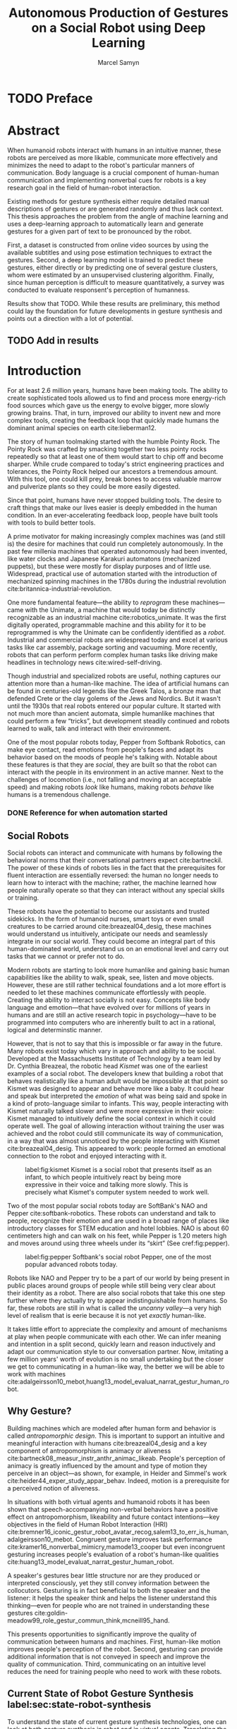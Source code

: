 # -*- org-confirm-babel-evaluate: nil -*-
#+TITLE: Autonomous Production of Gestures on a Social Robot using Deep Learning
#+AUTHOR: Marcel Samyn
#+COLUMNS: %4TODO(To Do) %40ITEM(Task)  %12EFFORT(Effort){:}
#+OPTIONS: tasks:nil ':t H:5
#+LATEX_CLASS: report-noparts
#+LATEX_HEADER_EXTRA: \usepackage{animate}
#+LATEX_HEADER: \input{ugent.tex}

#+BEGIN_SRC emacs-lisp :exports none :session python-env
   ;; If you have the pipenv package, this initalializes the environment so that
   ;; Python packages are all present.
   (pipenv-mode)

   ;; Set to t to export some figures as animations in the PDF
   (setq do-fancy-export nil)
#+END_SRC

#+NAME: pgf_figure
#+BEGIN_SRC latex :var var_name="" var_caption="" :exports none
  \begin{figure}
    \centering
    \adjustbox{max width=1.2\linewidth, center}{%
      \input{./img/var_name.pgf}%
    }
    \caption{\label{fig:var_name} var_caption}
  \end{figure}
#+END_SRC



* Notes :noexport:
  
** DONE Leg uit in de thesis: in het begin is het belangrijk dat we heel monotone beelden gebruiken
   CLOSED: [2018-07-28 za 08:14]

** DONE Voorlopig is het waarschijnlijk best dat je de monologen gebruikt. Vermeld de use-case:monoloog voor een publiek
   CLOSED: [2018-07-28 za 08:16]

** DONE Leg uit hoe je nieuwe trainingsdata kan maken
   CLOSED: [2018-07-28 za 10:00]

** CANCELLED Erken probleem in de clustering: de gebaren die er uit komen zin /gemiddelden/ (lauwe gebaren)
   CLOSED: [2018-07-28 za 10:00]
   - State "CANCELLED"  from              [2018-07-28 za 10:00] \\
     Geen gemiddelden maar echte elementen van de dataset
   Iconische gebaren verdwijnen met deze methode uit het repertoire van de robot.

** DONE Vermeld dat bepaalde heel belangrijke elementen die we willen hebben, worden uitgemiddeld
   CLOSED: [2018-07-28 za 10:18]

*** Mogelijkheid: dataset biasen met extra trainignsdata

*** In RNN kan je bijvoorbeeld een veel hardere gradient met voor die specifieke woorden geven (1/0.03)

** DONE Meet de afstanden van de clusters tot de ground truth (niet alleen klassen)
   CLOSED: [2018-07-28 za 10:19] DEADLINE: <2018-07-02 ma>
   Toon dat die afstand kleiner wordt. Dus twee evaluaties:

   1. Toon dat er geen bug zit in je algoritme, dat ze wel dichter komen bij de trainingsdata
   2. Tonen met mensen

** Vergelijk gelijkaardige zinnen
   maak een 100-tal paren van zinnen die wel/niet op elkaar lijken en vergelijk
   dat met de output van je algoritme.
   
   Bijvoorbeeld: cluster uw zinnen en kijk of daar iets in zit

** Vraag voor mezelf: hoe kan ik meer tussentijds cijfers geven over hoe goed het werkt?

** DONE 2-10 juli is buffer voor het extra werk dat Tony mee geeft
   CLOSED: [2018-07-28 za 10:19]

** Data storage
   - src
   - data
     - clusters.json: { class: frames[] }
* Development                                                      :noexport:
** DONE [#A] Maak precieze planning wat je nog moet doen
   CLOSED: [2018-06-21 do 11:51]
** DONE [#A] Stuur planning door
   CLOSED: [2018-06-21 do 18:27] DEADLINE: <2018-06-21 do>
** DONE Create evaluation questionnaire
   CLOSED: [2018-06-26 di 08:18] DEADLINE: <2018-06-27 wo> SCHEDULED: <2018-06-25 ma>--<2018-06-26 di>
   :LOGBOOK:
   CLOCK: [2018-07-03 di 14:34]--[2018-07-03 di 15:06] =>  0:32
   CLOCK: [2018-06-25 ma 15:47]--[2018-06-25 ma 17:53] =>  2:06
   CLOCK: [2018-06-25 ma 09:25]--[2018-06-25 ma 11:57] =>  2:32
   :END:
*** DONE Create a script to generate a TTS audio clip
    CLOSED: [2018-06-26 di 08:18]
    :PROPERTIES:
    :Effort:   3:00
    :END:
*** DONE Create comparison video (x6)
    CLOSED: [2018-06-26 di 08:18]
    :PROPERTIES:
    :Effort:   1:00
    :END:
    :LOGBOOK:
    CLOCK: [2018-06-23 za 13:24]--[2018-06-23 za 15:12] =>  1:48
    :END:
**** DONE Pick a random subtitle
     CLOSED: [2018-06-23 za 15:12]
**** DONE Generate TTS audio
     CLOSED: [2018-06-23 za 15:12]
**** DONE Record video clips
     CLOSED: [2018-06-23 za 15:12]
***** DONE Play back original gesture
      CLOSED: [2018-06-23 za 15:12]
***** DONE Play back NAO's generated gesture
      CLOSED: [2018-06-23 za 15:12]
***** DONE Play back chosen cluster
      CLOSED: [2018-06-23 za 15:12]
**** DONE Merge video clips
     CLOSED: [2018-06-23 za 15:12]
**** DONE Add audio clip to video
     CLOSED: [2018-06-23 za 15:12]
**** DONE Add subtitles to video
     CLOSED: [2018-06-23 za 15:12]
*** DONE Upload videos
    CLOSED: [2018-06-26 di 08:18]
    :PROPERTIES:
    :Effort:   1:00
    :END:
*** DONE Create questions for all videos
    CLOSED: [2018-06-26 di 08:18]
    - Embedded video
    - Score each
    - Which do you prefer?

**** TODO Duplicate previous question
**** TODO Replace video
*** TODO Add question: attention check
** DONE Try out the Java clustering algorithm
   CLOSED: [2018-06-26 di 16:18]
   :LOGBOOK:
   CLOCK: [2018-06-26 di 08:18]--[2018-06-26 di 12:04] =>  3:46
   :END:
** DONE Try other ways of clustering
   CLOSED: [2018-07-07 za 16:22]
   :LOGBOOK:
   CLOCK: [2018-07-03 di 09:08]--[2018-07-03 di 12:15] =>  3:07
   CLOCK: [2018-07-02 ma 19:16]--[2018-07-02 ma 20:30] =>  1:14
   CLOCK: [2018-07-02 ma 17:12]--[2018-07-02 ma 18:14] =>  1:02
   CLOCK: [2018-07-02 ma 16:39]--[2018-07-02 ma 16:45] =>  0:06
   CLOCK: [2018-06-27 wo 08:06]--[2018-06-27 wo 11:24] =>  3:18
   CLOCK: [2018-06-26 di 18:15]--[2018-06-26 di 18:26] =>  0:11
   CLOCK: [2018-06-26 di 16:18]--[2018-06-26 di 17:33] =>  1:15
   :END:
** DONE Send out questionnaire
   CLOSED: [2018-07-27 vr 18:44]
** DONE Record a video of a live NAO gesturing
   CLOSED: [2018-07-27 vr 18:45]
** TODO Record video of NAO telling a story
** DONE Improve sequence model
   CLOSED: [2018-07-20 vr 15:04]
   Hmm. Adding droput in the sequence decoder, right after the initial RNN cell,
   increases the max loss by 10x. Even if the dropout is 0. It then produces
   output independent of the subtitle, though. Hmm, maybe I did something wrong
   in the inference loop function.

*** DONE Add a mask dimension to the data
    CLOSED: [2018-07-20 vr 15:04]
*** DONE Stop predicting when mask says so
    CLOSED: [2018-07-20 vr 15:04]
*** DONE Eigen embedding
    CLOSED: [2018-07-20 vr 15:04]
**** DONE Maak een per-woord vocab
     CLOSED: [2018-06-19 di 15:26]
**** DONE embed woorden in vocab
     CLOSED: [2018-06-21 do 08:24]
**** DONE Encode die sequentie
     CLOSED: [2018-06-21 do 08:24]
**** DONE Decode + geef tussen-states mee aan decoder
     CLOSED: [2018-07-20 vr 15:04]

* TODO Preface
  :PROPERTIES:
  :UNNUMBERED: t
  :Effort:   2:00
  :END:

* Abstract
  :PROPERTIES:
  :UNNUMBERED: t
  :Effort:   2:00
  :END:

  When humanoid robots interact with humans in an intuitive manner, these robots
  are perceived as more likable, communicate more effectively and minimizes the
  need to adapt to the robot's particular manners of communication. Body
  language is a crucial component of human-human communication and implementing
  nonverbal cues for robots is a key research goal in the field of human-robot
  interaction.

  Existing methods for gesture synthesis either require detailed manual
  descriptions of gestures or are generated randomly and thus lack context. This
  thesis approaches the problem from the angle of machine learning and uses a
  deep-learning approach to automatically learn and generate gestures for a
  given part of text to be pronounced by the robot.
  
  First, a dataset is constructed from online video sources by using the
  available subtitles and using pose estimation techniques to extract the
  gestures. Second, a deep learning model is trained to predict these gestures,
  either directly or by predicting one of several gesture clusters, whom were
  estimated by an unsupervised clustering algorithm. Finally, since human
  perception is difficult to measure quantitatively, a survey was conducted to
  evaluate responsent's perception of humanness.

  Results show that TODO. While these results are preliminary, this method could
  lay the foundation for future developments in gesture synthesis and points out
  a direction with a lot of potential.
  
** TODO Add in results
* Introduction
  :PROPERTIES:
  :Effort:   1:00
  :END:
  :LOGBOOK:
  CLOCK: [2018-07-07 za 16:23]--[2018-07-07 za 17:23] =>  1:00
  :END:

   For at least 2.6 million years, humans have been making tools. The ability to
   create sophisticated tools allowed us to find and process more energy-rich
   food sources which gave us the energy to evolve bigger, more slowly growing
   brains. That, in turn, improved our ability to invent new and more complex
   tools, creating the feedback loop that quickly made humans the dominant
   animal species on earth cite:lieberman12.

   The story of human toolmaking started with the humble Pointy Rock. The Pointy
   Rock was crafted by smacking together two less pointy rocks repeatedly so
   that at least one of them would start to chip off and become sharper. While
   crude compared to today's strict engineering practices and tolerances, the
   Pointy Rock helped our ancestors a tremendous amount. With this tool, one
   could kill prey, break bones to access valuable marrow and pulverize plants
   so they could be more easily digested.

   Since that point, humans have never stopped building tools. The desire to
   craft things that make our lives easier is deeply embedded in the human
   condition. In an ever-accelerating feedback loop, people have built tools
   with tools to build better tools.

   A prime motivator for making increasingly complex machines was (and still is)
   the desire for machines that could run completely autonomously. In the past
   few millenia machines that operated autonomously had been invented, like
   water clocks and Japanese Karakuri automatons (mechanized puppets), but these
   were mostly for display purposes and of little use. Widespread, practical use
   of automation started with the introduction of mechanized spinning machines
   in the 1780s during the industrial revolution
   cite:britannica-industrial-revolution.

   One more fundamental feature---the ability to /reprogram/ these
   machines---came with the Unimate, a machine that would today be distinctly
   recognizable as an industrial machine cite:robotics_unimate. It was the first
   digitally operated, programmable machine and this ability for it to be
   reprogrammed is why the Unimate can be confidently identified as a /robot/.
   Industrial and commercial robots are widespread today and excel at various
   tasks like car assembly, package sorting and vacuuming. More recently, robots
   that can perform perform complex human tasks like driving make headlines in
   technology news cite:wired-self-driving.

   Though industrial and specialized robots are useful, nothing captures our
   attention more than a human-like machine. The idea of artificial humans can
   be found in centuries-old legends like the Greek Talos, a bronze man that
   defended Crete or the clay golems of the Jews and Nordics. But it wasn't
   until the 1930s that real robots entered our popular culture. It started with
   not much more than ancient automata, simple humanlike machines that could
   perform a few "tricks", but development steadily continued and robots learned
   to walk, talk and interact with their environment.

   One of the most popular robots today, Pepper from Softbank Robotics, can make
   eye contact, read emotions from people's faces and adapt its behavior based
   on the moods of people he's talking with. Notable about these features is
   that they are /social/, they are built so that the robot can interact with
   the people in its environment in an active manner. Next to the challenges of
   locomotion (i.e., not falling and moving at an acceptable speed) and making
   robots /look/ like humans, making robots /behave/ like humans is a tremendous
   challenge.

*** DONE Reference for when automation started
    CLOSED: [2018-06-09 za 08:35]

** Social Robots

   Social robots can interact and communicate with humans by following the
   behavioral norms that their conversational partners expect cite:bartneckil.
   The power of these kinds of robots lies in the fact that the prerequisites
   for fluent interaction are essentially reversed: the human no longer needs to
   learn how to interact with the machine; rather, the machine learned how
   people naturally operate so that they can interact without any special skills
   or training.

   These robots have the potential to become our assistants and trusted
   sidekicks. In the form of humanoid nurses, smart toys or even small creatures
   to be carried around cite:breazeal04_desig, these machines would understand
   us intuitively, anticipate our needs and seamlessly integrate in our social
   world. They could become an integral part of this human-dominated world,
   understand us on an emotional level and carry out tasks that we cannot or
   prefer not to do.

   Modern robots are starting to look more humanlike and gaining basic human
   capabilities like the ability to walk, speak, see, listen and move objects.
   However, these are still rather technical foundations and a lot more effort
   is needed to let these machines communicate effortlessly with people.
   Creating the ability to interact socially is not easy. Concepts like body
   language and emotion---that have evolved over for millions of years in humans
   and are still an active research topic in psychology---have to be programmed
   into computers who are inherently built to act in a rational, logical and
   determinstic manner.

   However, that is not to say that this is impossible or far away in the
   future. Many robots exist today which vary in approach and ability to be
   social. Developed at the Massachusetts Institute of Technology by a team led
   by Dr. Cynthia Breazeal, the robotic head /Kismet/ was one of the earliest
   examples of a social robot. The developers knew that building a robot that
   behaves realistically like a human adult would be impossible at that point so
   Kismet was designed to appear and behave more like a baby. It could hear and
   speak but interpreted the /emotion/ of what was being said and spoke in a
   kind of proto-language similar to infants. This way, people interacting with
   Kismet naturally talked slower and were more expressive in their voice:
   Kismet managed to intuitively define the social context in which it could
   operate well. The goal of allowing interaction without training the user was
   achieved and the robot could still communicate its way of communication, in a
   way that was almost unnoticed by the people interacting with Kismet
   cite:breazeal04_desig. This appeared to work: people formed an emotional
   connection to the robot and enjoyed interacting with it.
   
   #+CAPTION: label:fig:kismet Kismet is a social robot that presents itself as an infant, to which people intuitively react by being more expressive in their voice and talking more slowly. This is precisely what Kismet's computer system needed to work well.
   #+ATTR_LATEX: :width 0.323\textwidth :float wrap :placement {R}[2cm]{0.5\textwidth}
   [[file:./img/kismet.jpg]]

   Two of the most popular social robots today are SoftBank's NAO and Pepper
   cite:softbank-robotics. These robots can understand and talk to people,
   recognize their emotion and are used in a broad range of places like
   introductory classes for STEM education and hotel lobbies. NAO is about 60
   centimeters high and can walk on his feet, while Pepper is 1.20 meters high
   and moves around using three wheels under its "skirt" (See cref:fig:pepper).
   
   #+CAPTION: label:fig:pepper Softbank's social robot Pepper, one of the most popular advanced robots today.
   #+NAME: fig:pepper
   #+ATTR_LATEX: :width 0.323\textwidth :float wrap :placement {L}[2cm]{0.4\textwidth}
   [[file:./img/pepper.jpg]]

   Robots like NAO and Pepper try to be a part of our world by being present in
   public places around groups of people while still being very clear about
   their identity as a robot. There are also social robots that take this one
   step further where they actually try to appear indistinguishable from
   humans. So far, these robots are still in what is called the /uncanny
   valley/---a very high level of realism that is eerie because it is not yet
   /exactly/ human-like.

   It takes little effort to appreciate the complexity and amount of mechanisms
   at play when people communicate with each other. We can infer meaning and
   intention in a split second, quickly learn and reason inductively and adapt
   our communication style to our conversation partner. Now, imitating a few
   million years' worth of evolution is no small undertaking but the closer we
   get to communicating in a human-like way, the better we will be able to work
   with machines cite:adalgeirsson10_mebot,huang13_model_evaluat_narrat_gestur_human_robot.

** Why Gesture?

   Building machines which are modeled after human form and behavior is called
   /antropomorphic design/. This is important to support an intuitive and
   meaningful interaction with humans cite:breazeal04_desig and a key component
   of antropomorphism is animacy or aliveness
   cite:bartneck08_measur_instr_anthr_animac_likeab. People's perception of
   animacy is greatly influenced by the amount and type of motion they perceive
   in an object---as shown, for example, in Heider and Simmel's work
   cite:heider44_exper_study_appar_behav. Indeed, motion is a prerequisite for a
   perceived notion of aliveness.

   In situations with both virtual agents and humanoid robots it has been shown
   that speech-accompanying non-verbal behaviors have a positive effect on
   antropomorphism, likeability and future contact intentions---key objectives
   in the field of Human Robot Interaction (HRI)
   cite:bremner16_iconic_gestur_robot_avatar_recog,salem13_to_err_is_human,adalgeirsson10_mebot.
   Congruent gesture improves task performance
   cite:kramer16_nonverbal_mimicry,mamode13_cooper but even incongruent
   gesturing increases people's evaluation of a robot's human-like qualities
   cite:huang13_model_evaluat_narrat_gestur_human_robot.

   A speaker's gestures bear little structure nor are they produced or
   interpreted consciously, yet they still convey information between the
   collocutors. Gesturing is in fact beneficial to both the speaker and the
   listener: it helps the speaker think and helps the listener understand this
   thinking---even for people who are not trained in understanding these
   gestures cite:goldin-meadow99_role_gestur_commun_think,mcneill95_hand.

   This presents opportunities to significantly improve the quality of
   communication between humans and machines. First, human-like motion improves
   people's perception of the robot. Second, gesturing can provide additional
   information that is not conveyed in speech and improve the quality of
   communication. Third, communicating on an intuitive level reduces the need
   for training people who need to work with these robots.

** Current State of Robot Gesture Synthesis label:sec:state-robot-synthesis

   To understand the state of current gesture synthesis technologies, one can
   look at both gesture synthesis in robot and in virtual agents. Translating
   the motion of such an agent to a live robot is challenging but possible
   cite:Salem2012.

   Three desirable properties for an effective gesture synthesis are proposed:

   *Continuity.* The avatar keeps moving. If a humanoid robot or avatar is
   motionless even for a small amount of time, people can think it is crashing
   and thus stop seeing the avatar as a being that is alive.

   *Variability.* The avatar should be able to perform gestures for any text
   given.

   *Congruence.* The gestures performed should have some relationship to the
   semantics of the text that is  being spoken. For example, extreme cases like
   nodding while the avatar says "no" should be avoided.

   In current research and industry, these are popular approaches for gesture
   synthesis:

   /The gestures are pre-recorded or otherwise pre-determined./ This could be by
   manually animating the robot for specific sentences or by annotating text
   files with the gestures which should be performed and when
   cite:neff08_gestur_model_animat_based_probab,Kipp2007,kopp04_synth_multim_utter_conver_agent.
   This can produce natural results but is very labor-intensive and not suited
   to the large amount of interactions a humanoid robot might have. This method
   succeeds at /Continuity/ and /Congruence/ but fails for the /Variability/
   requirement (with a significant cost for animation).

   /Gestures are generated randomly./ They might be chosen from a repertoire of
   movements and then stiched together or be completely random altogether.
   Often, this method introduces noticeable stuttering and might produce
   gestures that are inconsistent with the content of the spoken text, which
   is confusing to the person listening. An improvement for this method is
   adding fixed motions for specific keywords, which introduces the problems
   of pre-recording again. Random gestures allow /Variability/ but have
   difficulty with /Congruence/ and /Continuity/.

   /Gestures are generated from a set of rules cite:ng-thow-hing10_synch./ The
   gesture synthesis system analyzes the content of the text that will be
   pronounced and chooses a category of gesture for each text part. Then,
   category-specific rules are applied (such as matching for a keyword or parts
   of words) with some randomness to generate the final gestures. In principle,
   this system can allow all three desired properties but at a high cost for
   creating the gesture generation rules. To create this kind of system, it is
   necessary to perform social studies that examine how humans gesture and try
   to extract general rules.

   Neither of these solutions are ideal. In a truly social robot, the gesture
   synthesis system should be able to generate these gestures for arbitrary text
   (so that the robot can be reprogrammed) and still look natural---just like
   humans can say things they have never said before and still look alive.

   So how /do/ people gesture? What can we learn from research in psychology
   that could help us build a better system for gesture synthesis?

** How People Gesture

   In his classical work on human gesturing, McNeill argues that gesture and
   speech are created in concert; they are neither used as an addition to
   speech, nor a translation of it, nor are both modalities produced independently
   cite:mcneill95_hand.

   As mentioned previously speech-accompanying gesture is largely unstructured,
   but not completely. Some gestures /are/ interpreted consciously, for example
   when pointing at the location of an object that is being talked about.
   McNeill proposes four categories of gesture cite:cassell_1998,mcneill95_hand:

   - Iconic gestures :: literally depict an object or action that is being
        described. For example, spreading your arms while saying "big" or
        standing on your toes while explaining a ballet move.
   - Metaphoric gestures :: also represent something but not directly, for
        example, making a rolling motion with the hands while saying "the
        meeting went on and on."
   - Deictic gestures :: reference positions in space. For example, pointing at
        the bus stop when directing someone.
   - Beat gestures :: are not closely related to the content of the
                      communication but rather are used to emphasize words or to
                      clarify the structure of a sentence. For example, holding
                      the hands together left from the body in the first part of
                      a sentence, then moving both of them as the speaker
                      transitions to the second part of the sentence.

   Iconic and metaphoric gestures are perhaps the most straightforward of these
   from the point of view of gesture synthesis. In order to produce these, one
   could build a "gesture dictionary" that associates specific words or parts of
   sentences with gestures. To add more variability, some randomness could be
   added in the form of alternative gestures or noise. Note however that these
   types of gestures especially can vary across culture: a "V for victory" with
   the palm facing the gesturer is considered offensive in British culture
   cite:archer97.

   Deictic gestures reveal information that is not present in speech and
   generating these gestures would thus require semantic information along with
   the words that are being spoken. Once that information is present, though,
   generating deictic gestures is straightforward.

   Beat gestures make up the biggest part of all gestures (almost half, followed
   closely by iconic gestures) cite:mcneill95_hand but do not directly
   correspond to the content of the communication, making these difficult to
   generate procedurally. Subsequently, this type of gesture has not been
   focused on much in gesture synthesis research. Yet in order to build a robot
   that would move naturally it seems reasonable to start with the most-occuring
   type of gesture---perhaps this category alone is enough in order to make the
   robot seem alive.

** Synthesizing Gestures with Deep Learning

   # Imagining the ideal gesture synthesis system in a robot, it could then have
   # the following architecture: both speech and gesture are generated
   # simultaneously, with access to information about the robot's intent and
   # contextual information like, possibly, the positions of objects to be pointed
   # at, cultural background or the emotional context. It could then use beat
   # gestures as a baseline for its movement and combine those with iconic,
   # metaphoric and deictic gestures using information from the context to make
   # more precise gestures.
   
   The nature of this problem is in some sense very similar to that of other
   problems where intuitive human abilities are to be imitated like speech
   synthesis, bipedal locomotion and image recognition. In all of these tasks,
   machine learning-based approaches have proven to be very successful
   cite:hintin-need-ml so adopting a similar approach here seems promising.

   Especially the generation of beat gestures might benefit from a deep learning
   approach: a neural network could learn a general sense of how people move,
   which can be used as a starting point for other methods to add their more
   specific gestures to (like deictic ones) or it might even be able to learn
   iconic and metaphoric gestures given enough of the right data is present.
   
   Based on this premise---the power of machine learning---this thesis proposes
   a novel system for gesture synthesis, creates a proof of concept and reports
   on the initial results. This system uses a deep learning-based approach to
   synthesize gestures for a robot to perform while it is talking based on the
   content of its spoken words.

   Cref:chap:literature-research covers a more detailed analysis of gesture
   synthesis methods, explores recent advances in machine learning and provides
   background information on the technologies and methods used throughout the
   process. Cref:chap:method explains the process used in this project in
   detail, while cref:chap:evaluation evaluates the results. Finally,
   cref:chap:conclusion concludes this thesis and provides opportunities for
   future work.
    
** TODO Checklist
   - [ ] Context: Where does this fit in the state of the art?
   - [ ] Need: Why should it be done?
   - [ ] Task: What was done?
   - [ ] Object: What does the document cover?

* Literature Research
  label:chap:literature-research

  Every great dish starts with a set of fresh, high-quality ingredients. This
  chapter takes a walk through the proverbial grocery store and collects the
  elements needed to build this system. After a quick look at existing recipes
  for gesture synthesis in
  cref:sec:gesture-synthesis-robots,sec:gesture-synthesis-va, all the components
  necessary for this project are sourced and examined. First, in
  cref:sec:ml-research, recent advances in machine learning and, in particular,
  deep learning methods, are explored to find which types of architectures could
  be able to produce the results we are looking for. Then,
  cref:sec:research-dataset attempts to find the right dataset but will find
  that this does not exist yet, resulting in a search for a method to create it.
  Finally, cref:sec:research-clustering looks at an alternative approach that
  might dramatically simplify the problem.

** Gesture Synthesis in Robots
   :PROPERTIES:
   :Effort:   0:30
   :END:
   :LOGBOOK:
   CLOCK: [2018-07-07 za 17:23]--[2018-07-07 za 18:06] =>  0:43
   :END:
   label:sec:gesture-synthesis-robots

   Cref:sec:state-robot-synthesis evaluated the current gesture synthesis
   systems qualitatively, concluding that the methods investigated lack in one
   or more of the desired properties of continuity, variability and congruence.
   Below, the inner workings of two gesture synthesis---those of the Kismet and
   SoftBank robots---are explained in more detail.

   Kismet's range of gestures is limited: it can only move its face actuators
   and move its head with the neck motors. Its movements are organized into
   /skills/, each of which is a finite state machine of positions where a
   transition is a certain gls:motion-primitive, a unit of gesture. These skills
   and the transitions between them are activated by the robot's other
   behavioral systems and external stimuli as specified in the finite state
   machine cite:breazeal04_desig.
   
   While the task of gesture generation can be applied to any robot, this thesis
   focuses on SoftBank's robots NAO and Pepper because they were easily
   accessible to work with. SoftBank provides developers a Python API and
   software package /Choregraphe/ cite:softbank_tools which includes a visual
   programming environment and robot simulator. This way, the results can be
   tested on a virtual robot quickly. Performing these gestures on a physical
   robot is as simple as changing the connection from the simulator to the real
   robot.

   SoftBank's robots all use the same software framework and API, /NAOqi/
   cite:softbank_naoqi. This framework includes a few modules that regulate
   their autonomous life cite:naoqi_autonomous_life:

   - ALAutonomousBlinking :: makes the robot blink its eyes (flash the LEDs
        around its eyes).
   - ALBackgroundMovement :: makes the robot make slight movements when it is
        idle and runs a breathing animation.
   - ALBasicAwareness :: makes the robot look at people's faces when it sees
        them, hears them or notices them when they touch it.
   - ALListeningMovement :: makes the robot move slightly when it is listening.
   - ALSpeakingMovement :: controls how the robot moves when it is talking.
        There are two modes for this module: /random/ launches random animations
        and /contextual/ launches specific animations for certain keywords and
        fills in the rest with random animations.

   Note that not all of these run simultaneously. For example, the
   /BackgroundMovement/'s breathing animation does not run when the
   /ListeningMovement/ or /SpeakingMovement/ is active.

   A developer has some control over these movements, like enabling and
   disabling them or changing the mode of speaking movement, but these systems
   are fairly limited in their expressive capability. In public appearances of
   SoftBank robots, their movements are often animated manually and thus do not
   use these autonomous capabilities.

*** DONE Systems in NAO(qi), Kismet
    CLOSED: [2018-06-21 do 08:25]
** Gesture Synthesis in Virtual Agents
   :PROPERTIES:
   :Effort:   0:15
   :END:
   :LOGBOOK:
   CLOCK: [2018-07-10 di 09:51]--[2018-07-10 di 10:15] =>  0:24
   CLOCK: [2018-07-09 ma 17:35]--[2018-07-09 ma 18:11] =>  0:36
   :END:
   label:sec:gesture-synthesis-va

   One of the most advanced gesture synthesis systems is the Articulated
   Communication Engine (ACE) cite:kopp04_synth_multim_utter_conver_agent. In
   this system, one annotates the text to be spoken with gestures and how they
   should be timed in an XML language called MURML (see
   cref:fig:ace-murml-example). The ACE system combines the information from
   the text-to-speech engine with the gestures and information given in the
   speech/gesture definition, allowing it to create movements that are
   well-timed with the text being spoken (for example, stretching the arm while
   saying "there"). All the gestures that appear in a specification are combined
   so that the whole looks like a singular movement.
   
   The gestures produced by ACE are continuous and precise. However, they
   require extensive metadata accompanying the speech. When no behavior
   specification is defined, the avatar does not move. This makes the ACE system
   useful when a high level of precision is required, such as for deictic
   gestures, but less for free-form text.
   
   #+NAME: fig:ace-murml-example
   #+CAPTION: label:fig:ace-murml-example Example of MURML multi-modal gesture and speech specification.
   #+LABEL: fig:ace-murml-example
   #+attr_latex: :width center
   #+BEGIN_SRC xml :exports code
     <utterance>
       <specification>
         And now take <time id="t1"/> this bar <time id="t2" chunkborder="true"/>
         and make it <time id="t3"/> this big. <time id="t4"/>
       </specification>

       <behaviorspec id="gesture_1">
         <gesture>
           <affiliate onset="t1" end="t2" focus="this"/>
           <function name="refer_to_loc">
             <param name="refloc" value="$Loc-Bar_1/>
           </function>
         </gesture>
       </behaviorspec>

       <behaviorspec id="gesture_2">
         <gesture>
           <affiliate onset="t3" end="t4"/>
           <constraints>
             <symmetrical dominant="right_arm" symmetry="SymMS">
               <parallel>
                 <static slot="HandShape" value="BSflat (FBround all o) (ThCpart o)"/>
                 <static slot="ExtFingerOrientation" value="DirA"/>
                 <static slot="PalmOrientation" value="DirL"/>
                 <static slot="HandLocation" value="LocLowerChest LocCenterRight LocNorm"/>
               </parallel>
             </symmetrical>
           </constraints>
         </gesture>
       </behaviorspec>
     </utterance>
   #+END_SRC

   The BodySpeech system was developed to remove the need to specify which
   gestures have to be chosen. It uses an audio clip of a recorded voice,
   analyzes its intensity in segmented parts of speech, chooses from a set of
   motion-captured gestures the one that most closely aligns with that part of
   speech and then blends between those movements cite:Fernandez:2013.
   
   Interesting references for realistic gesture synthesis systems can be found
   in 3D animated movies or video games. Movies are mostly manually animated but
   provide a point of reference---not only in the sense that the people in these
   movies move in a way we recognize as being human, but also in how these
   movements are often purposely not precisely imitated from humans. Animators
   understand some principles of aliveness and manipulate or exaggerate gestures
   to convey emotional content.
   
   Modern video games present many in-game avatars that have to move in a
   realistic manner yet not all move in the same way. This means they face
   similar challenges and try to generate animation instead of expensive motion
   capture by actors. In practice, these avatars often have a few keypoints
   animated manually. The animation for the rest of the avatar is then generated
   using physics-based engines that take into account the biomechanics of humans
   cite:deepmotion_avatar, or a base animation is created manually or via motion
   capture and some variations are generated automatically
   cite:2013-SCA-diverse.

*** DONE ACE, video game engines
    CLOSED: [2018-06-21 do 08:25]
** Recent Advances in Machine Learning
   :PROPERTIES:
   :Effort:   3:00
   :END:
   :LOGBOOK:
   CLOCK: [2018-07-10 Tue 18:53]--[2018-07-10 Tue 19:07] =>  0:14
   CLOCK: [2018-07-10 di 16:34]--[2018-07-10 Tue 18:24] =>  1:50
   CLOCK: [2018-07-10 di 15:05]--[2018-07-10 di 15:34] =>  0:29
   CLOCK: [2018-07-10 di 11:10]--[2018-07-10 di 12:00] =>  0:50
   CLOCK: [2018-07-10 di 10:26]--[2018-07-10 di 10:54] =>  0:28
   :END:
   label:sec:ml-research

   Over the past ten years, tremendous progress has been made in the field of
   machine learning. With the invention of effective training algorithms such as
   the backpropagation algorithm and stochastic gradient descent, along with the
   exploitation of GPUs, we now have the capability to process more data orders
   of magnitude more quickly with algorithms that are more effective
   cite:nvidia-ai-computing.
   
   With these improvements in performance the possibilty arrived to train large
   neural networks, machine learning algorithms that automatically learn
   abstract representations of their data. This alleviated the need for manual
   feature engineering, which is time-consuming and requires extensive domain
   knowledge. Many complex problems such as object recognition, speech synthesis
   and machine translation are dominantly being tackled with deep neural
   networks cite:lecun15_deep_learn.

*** Neural Networks
    
    Neural networks are large structures of deceptively simple components, often
    called /neurons/, /nodes/ or /cells/ that from the foundation of the most
    powerful machine learning methods to date. Mathematically a neural network
    is nothing more than a specific kind of function, with a set of parameters
    that can be optimized, where the goal is to approximate another unknown
    function. In this case, the neural network should approximate "the function
    that returns a gesture for a given subtitle." The way such networks are
    visualized, though, is what warrants their name.

    A neuron, the building block of a neural network, is visualized in
    cref:fig:neuron. It performs two operations $f$ and $g$, respectively a
    linear combination of some trainable (i.e., that will be optimized)
    /weights/ and its inputs (in this case with weights $\vec{w}$ and input
    $\vec{x} = x_i, i \in \{0, 1, 2, 3, 4\}$) and a non-linear /activation
    function/ $g$ (often the Rectified Linear Unit or ReLU, $x \mapsto \max(0,
    x)$). Often, the activation functino is not shown separately but is instead
    assumed to be a part of $f$.
    
    #+BEGIN_SRC latex :exports results :results output
      \begin{figure}[h]
        \adjustbox{center}{%
          \begin{tikzpicture}

            \node [block, center coordinate] (neuron) at (\gridsize, -2) {$f$};
            \node [variable block, above = \smallgridsize of neuron] (weights) {$\vec{w}$};
            \draw [->] (weights) -- (neuron);

            \foreach \i in {0, 1, 2, 3, 4} {
              \node (i-\i) at (0, -\i\smallgridsize) {$x_\i$};
              \draw[->] (i-\i) -- (neuron);
            }

            \draw[->] (neuron) -- ++(2\smallgridsize, 0) node (activation) [block] {$g$};
            \draw[->] (activation) -- ++(2\smallgridsize, 0);
          \end{tikzpicture}%
        }
        \caption{\label{fig:neuron} A neuron is the simple bulding block of a neural network.}
      \end{figure}
    #+END_SRC
    
    One /layer/ of neurons is then a set of neurons that share the same inputs
    but have different weights. In a deep neural network, a large amount of
    layers are present where the outputs of the neurons in one layer are used as
    inputs in the next layer.

*** Recurrent Neural Networks

    The last two problems mentioned earlier, speech synthesis and machine
    translation, require an extension of "plain" neural networks because they
    must produce a /sequence/ of features (e.g., sound samples or words) which
    can have a variable length.

    In order to be able to read or produce a sequence, the cells in the neural
    network need some kind of memory. The simplest way to do this is to give
    cells two inputs and outputs: the default input/output and a state vector.
    The cell then computes:

    1. The state, based on the input and the previous state
    2. The current output, based on the state

    Both these computations are, as in other neural networks, linear
    combinations with some learned weights. This computation is repeated for
    each element in the sequence with the same weights. A network composed of
    this kind of cells is called a gls:rnn. The simplest one only has a single
    cell and performs a single "loop" at each time step, using as state input
    the state output of the previous step.

    In order to see how this roughly corresponds with a regular (deep) neural
    network and how it is implemented in practice, remark that in practice,
    these networks are /unrolled/ in time: instead of a looping construct, all
    iterations are explicitly "written down" so that the network no is now deep
    and narrow instead of truly recurrent. All the nodes in each layer then
    share the same weights.

    Cref:fig:rnn shows a high-level diagram of an gls:rnn, where two time
    steps are unrolled. In this figure and further diagrams, the convention will
    be adopted that 
    #+latex: \tikz[baseline]{\node[block,inline spacing,anchor=base]{grey rounded rectangles};} 
    represent operations and 
    #+latex: \tikz[baseline]{\node[variable block,inline spacing,anchor=base]{orange rectangles};} 
    represent variables. When the data type is annotated in between operators,
    the variable styling will often be omitted for clarity.
    
    Simple glspl:rnn have difficulty learning long-term relationships because of a
    problem called the /vanishing gradient problem/ that also occurs in very
    deep neural networks. The LSTM (Long Short-Term Memory) cell solves this
    problem by splitting the state in two parts: one part is the output for
    every step and another part is a more long-term part that is only changed
    linearly with a filtered set of values from the first part cite:colah-lstm.
    The GRU (Gated Recurrent Unit) is a variation on the LSTM structure which
    appears to perform better on smaller datasets
    cite:chung14_empir_evaluat_gated_recur_neural.

    #+begin_src latex :exports results :results output
      \begin{figure}[h]
      \centering

      \begin{tikzpicture}
      \matrix [row sep=0.8cm, column sep=1.2cm] {
        \node (y_t-2) {}; &
        \node (y_t-1) {$y_{t-1}$}; &
        \node (y_t) {$y_{t}$}; &
        &
        \\
        \node (s_t-2) {$\cdots$}; &
        \node (rnn_t-1) [block] {RNN Cell}; &
        \node (rnn_t) [block] {RNN Cell}; &
        \node (rnn_next) {$\cdots$}; &
        \\
        &
        \node (x_t-1) {$x_{t-1}$}; &
        \node (x_t) {$x_{t}$}; &
        \node (x_t+1) {}; &
        \\
      };

      \path[->]
        (x_t-1) edge[thick] (rnn_t-1)
        (x_t) edge[thick] (rnn_t)

        (rnn_t-1) edge[thick] (y_t-1)
        (rnn_t) edge[thick] (y_t)

        (s_t-2) edge[thick] node[above] {$s_{t-2}$} (rnn_t-1)
        (rnn_t-1) edge[thick] node[above] {$s_{t-1}$} (rnn_t)
        (rnn_t) edge[thick] node[above] {$s_t$} (rnn_next)
        ;
      \end{tikzpicture}
      \caption{\label{fig:rnn}A time slice of a \glsfirst{rnn}.
        At each time step $t$, the network reads the current input $y_t$ and uses
        the state of the previous time step $s_{t-1}$ to compute the current output
        $y_t$ and current state $s_t$.}
      \end{figure}
    #+end_src

**** DONE Figure: Basic RNN
     CLOSED: [2018-07-10 Tue 17:57]
*** The Encoder-Decoder Architecture
    
    Glspl:rnn are good at predicting the next time step or steps in a sequence,
    making them ideal for tasks such as text autocompletion, but they can also
    be used for more complex tasks. 

    An encoder-decoder architecture consists of two recurrent neural networks.
    The first---the encoder---is used to "read" an input sequence. The state
    from the final time step is then interpreted as a representation of the
    entire sequence---often referred to as the gls:thought-vector. This
    gls:thought-vector then serves as input to a second gls:rnn that again
    outputs a sequence but of a different kind. This architecture is used in
    sequence-to-sequence problems where there is no one-to-one mapping between
    the steps in the source sequence and steps in the destination sequence. In
    machine translation, for example, the number of words in a sentence in
    different languages can differ, as well as the word order.
    
    Encoder-decoder architectures can also be used to solve problems which do
    not transform a sequence to another sequence. For example, in image caption
    generation, the encoder is a convolutional neural network that "interprets"
    and image, while the decoder network is a sequential network that generates
    a sequence of words describing the image.
    
    #+begin_src latex :exports results :results output
      \begin{figure}[h]
      \centering
      \usetikzlibrary{shapes,arrows,backgrounds,fit}

      \begin{tikzpicture}[->, shorten >=1pt, auto, node distance=2cm, semithick, font=\headingfont]

      \node (input) {};
      \node (encoder) [block, right=4cm of input] {Encoder};
      \draw [dash pattern=on 10pt off 5pt on 16pt off 5pt on 13pt off 5pt on 8pt off 5pt] (input) -- (encoder);

      \node (thought-vector) [variable block, above of=encoder, align=center] {Thought Vector};
      \draw (encoder) -> (thought-vector);

      \node (decoder) [block, above of=thought-vector] {Decoder};
      \draw (thought-vector) -> (decoder);
      \node (output) [right=4cm of decoder] {};
      \draw [dash pattern=on 2pt off 5pt on 7pt off 5pt on 3pt off 5pt on 4pt off 5pt on 1pt off 5pt on 1pt off 5pt] (decoder) -- (output);

      \end{tikzpicture}
      \caption{\label{fig:encoder-decover}A high-level overview of the encoder-decoder
        architecture that reads a variable-length input sequence and outputs another
        sequence. Often, both the encoder and the decoder networks are \glspl{rnn}.}
      \end{figure}
    #+end_src
    
*** Text Embedding

    When the input and output of an encoder-decoder network are the same, this
    stucture is called an /autoencoder/. An autoencoder can be trained without
    supervision and learns to create an internal representation (the thought
    vector) which is of much smaller dimensionality than the original data. This
    encoder part can then be re-used as the first step in a supervised problem.
    An autoencoder can be used to compute a more efficient and meaningful
    representation of some input or to compute a fixed-length representation of
    a sequence, when the encoder and decoder networks are recurrent neural
    networks.

    One of the most widely used applications of this encoder-decoder
    architecture is /text embedding/, which is the process of creating a vector
    representation for parts of text (characters, parts of words, words or
    sentences). The ~word2vec~ algorithm is a popular implementation that embeds
    words in a vector space, where the positional relationship in this vector
    space is related to the semantic relationship between words. For example,
    the authors found that the operation $\mathrm{vec}(``king'') -
    \mathrm{vec}(``man'') + \mathrm{vec}(``woman'')$ resulted in the vector
    which was closest to the vector representation of the word "queen"
    cite:mikolov13_effic_estim_word_repres_vector_space.
    
    Since it is reasonable to assume that sentences with a similar semantic
    meaning would result in similar gestures, a text embedding could be used as
    a first step to process the input sentence before generating a gesture. The
    advantage of this step is that existing pre-trained models are available.
    This could increase the effectiveness of the gesture synthesis process,
    especially if only a small dataset can be collected as training data. 

*** High-Level Interfaces
    
    The recent increase in popularity of and interest in deep learning methods
    could not have been possible without the introduction of tools that allow
    programmers to use these techniques without having to know precisely how the
    algorithms work or how to create programs that work efficiently on GPUs. The
    reason why the previous sections did not include extensive mathematical
    descriptions of the techniques explained is simply because it is not
    necessary to know these details when implementing these methods. While a
    foundational understanding is necessary to understand why these methods
    work, where they could fail and how they can be evaluated, modern frameworks
    change the skills that developers and researchers need from understanding
    mathematics (even though the mathematics behind neural networks are
    relatively simple), optimization techniques and multi-threaded GPU
    programming to knowing how to use the interfaces presented by these new
    frameworks and libraries.
    
    The most popular framework for deep learning (by far) today is TensorFlow
    cite:tensorflow,dl-rankings. At its core, this is an engine that builds a
    /computation graph/ based on the operations that need to be performed. This
    decouples the code the programmer writes from the execution of this code and
    allows the engine to execute the computations on a variety of hardware and
    optimize them for each type specifically. Because the framework knows
    exactly which computations are happening, it can automatically differentiate
    them in order to perform optimization methods like gradient descent without
    additional effort. On top of this engine, a large amount of machine learning
    and deep learning functions and algorithms have been implemented so they can
    be used relatively easily. A lot of machine learning research is done with
    TensorFlow, meaning that even very recently developed algorithms are often
    available for use. A small amount of these components are explained below.
    
    The Dataset and Estimator APIs cite:tf-estimators,tf-datasets set a standard
    for handling data and organizing learning models, respectively. The Dataset
    API allows reading from a variety of sources such as /TFRecords/
    (TensorFlow's binary format for datasets), performing all the necessary
    transformations and inserting it into the computational graph efficiently.
    The Estimator API wraps a model, allows it to run on a multitude of
    computers (perhaps distributed) and handles building the graph, running
    training and evaluation, saving the results and reporting summaries.
    
    TensorBoard is a graphical interface included with TensorFlow that
    automatically shows graphs of various learning metrics, visualizes the
    computational graph and can show representations of embedding layers.
    Cref:fig:tensorboard-screenshot shows a screenshot of this interface.
    
    #+CAPTION: label:fig:tensorboard-screenshot Screenshot of TensorBoard, the graphical utility to visualize learning metrics and debug models, included with TensorFlow.
    #+ATTR_LATEX: :width 0.5\textwidth :float wrap :placement {R}[2cm]{0.5\textwidth}
    [[file:./img/tensorboard-screenshot.png]]
    
    Finally, the TensorFlow team recently announced a new library /TensorFlow
    Hub/ that is now part of the TensorFlow ecosystem, which allows access to
    pre-trained models with a very simple API cite:introducing-tfhub. This
    library includes built-in access to a variety of text embedding modules,
    including the ~word2vec~ algorithm and the /universal sentence encoder/
    which processes greater-than-word length text cite:tfhub-text.
    
** The Dataset
   :PROPERTIES:
   :Effort:   1:00
   :END:
   label:sec:research-dataset

   The dataset is a crucial component of any machine learning project. In this
   case, the model should be trained to predict gestures from a sentence as
   input. This means the dataset should contain these input-output pairs: text
   as input and gestures as output.

   Gestures will be represented as sequences of /poses/, which are single frames
   with the position of a person's joints. This is the format used in motion
   tracking systems and can easily be represented on a virtual avatar.
   
   #+BEGIN_SRC latex :exports results
     \begin{figure}
       \adjustbox{max width=1.2\linewidth,center}{\input{./img/pose-format-comparison.pgf}}
       \caption{\label{fig:pose-format-comparison} Example of a \emph{pose}, a
         collection of joint positions. The left side shows the format used in the
         H36M dataseet\cite{h36m_pami} and the 3D Pose
         Baseline\cite{martinez17_simpl_yet_effec_basel_human_pose_estim} projects,
         the right side is formatted according to the one used by OpenPose
         \cite{cao16_realt_multi_person_pose_estim}.}
     \end{figure}
   #+END_SRC
   
   A real robot however often requires a different type of input; the NAOqi API
   only provides the ability to directly specify the joint position of its
   wrists and torso cite:naoqi_cartesian_control. In order to manipulate the
   arms more precisely, the robot expects the joint angles instead
   cite:naoqi_joint_control. The simplest way to calculate these joint angles is
   to measure the angles between the joints in their positional representation.
   By using SoftBank's specification of these angles, they can be directly
   measured on a pose in order to move the robot to this position
   cite:naoqi_joints.
   
   Next to this difference in data format, it should be noted that these robots
   do not have the range of motion of humans, nor can they move their joints as
   quickly as people. This is a hard constraint on the extent to which human
   gesture can be imitated by a robot. The NAOqi API allows developers to
   specify the desired joint angles at every moment, which the robot will
   fulfill to its best ability.

   In order to avoid issues with the robot's balance, only the pose data of the
   upper body will be used to control the robot. SoftBank's Pepper robot has a
   hip joint which can be controlled without the risk of it toppling over
   (Pepper has a wheeled base), but NAO walks on its feet so controlling the
   legs to move its hips is risky.
   
   There are various datasets available of human motion, such as the Human3.6M
   and CMU Panopticon datasets
   cite:h36m_pami,Joo_2017_TPAMI,PoseletsICCV09,Shahroudy_2016_CVPR. However,
   these were created with the intent of training pose estimation or activity
   recognition techniques, resulting in datasets that are diverse in the kind of
   movements but have no or few samples of people who are talking. These
   datasets do not include subtitles for the text being spoken and lack audio
   tracks.
   
   As the dataset required for this project is not readily available, one will
   need to be created. Below, the elements for an approach to build a dataset
   from freely available videos and existing pose estimation projects are
   outlined.
   
*** Video Collection

    YouTube cite:youtube is one of the most popular websites and contains video
    footage from a wide variety of people in all kinds of environments and
    performing many activities. Videos with English spoken text are
    automatically transcribed which means that the subtitles for many videos are
    available. This means an adequate amount of video footage of people talking
    and gesturing would likely be available.

    To download YouTube videos with their subtitles, ~youtube-dl~ can be used
    which is a command line utility that can download video from a variety of
    sources including YouTube cite:youtube_dl.

    It is unlikely that entire videos will be usable so some pre-processing will
    need to be done on the downloaded videos. In particular, the parts of the
    videos that have suitable footage will need to be selected and the video
    will need to be split up in sentences with the corresponding footage.
    ~ffprobe~ is a command line utility that is part of the ~ffmpeg~ multimedia
    framework and can be used to detect scene changes (for example, when the
    footage cuts to another camera angle) cite:ffprobe. This can be used to aid
    the selection of footage, because pose estimation will be unstable across
    hard cuts and it is usually the case that a scene is either completely
    usable or completely unusable.

*** Pose Estimation

    Pose estimation is the task of processing an image or image sequence and
    extracting information about the pose of the person or people in that image
    (sequence). That is, the position of a person's joints (for example, the
    left knee, right wrist etc.) are estimated on the image.

    Some recent projects have had good results in estimating the (2D) positions
    of joints in images. The Stacked Hourglass
    cite:newell16_stack_hourg_networ_human_pose_estim, OpenPose
    cite:cao16_realt_multi_person_pose_estim and AlphaPose cite:fang16_rmpe
    networks have state-of-the-art results and have their source code freely
    available. All of these systems internally use convolutional neural networks
    to process their input images. The OpenPose and AlphaPose networks can
    detect multiple people in an image and do not have scaling or centering
    constraints, as opposed to the Stacked Hourglass algorithm.

    These networks estimate the two-dimensional position of joints in an image.
    To control a robot, however, the three-dimensional position of these poses
    (or the angles between them) is needed. There are two ways to approach
    three-dimensional pose estimation: either one first estimates the pose in
    2D, then "lifts" this into three dimensions, or one directly estimates the
    3D poses from an image.
    
    #+begin_src latex :exports (if (eq do-fancy-export t) "results" "none")
      \begin{figure}
        \adjustbox{center}{\animategraphics[loop,autoplay,width=0.5\textwidth]{12}{./img/openpose-demo/frame-}{0}{42}}
        \caption{\label{fig:openpose-demo} Example of 2D pose detections by OpenPose
          \cite{cao16_realt_multi_person_pose_estim}.}
      \end{figure}
    #+end_src
    
    #+begin_src latex :exports (if (eq do-fancy-export t) "none" "results")
      \begin{figure}
        \adjustbox{max width=0.75\textwidth,center}{\includegraphics{./img/openpose-demo.png}}
        \caption{\label{fig:openpose-demo} Example of 2D pose detections by OpenPose
          \cite{cao16_realt_multi_person_pose_estim}.}
      \end{figure}
    #+end_src

    It is possible to estimate 3D poses straight from monocular images
    cite:mehta16_monoc_human_pose_estim_in,simo-serra13_joint_model_pose_estim_singl_image,
    however, the source code of these projects is not available. For the VNect
    project, an unofficial TensorFlow implementation is available
    cite:vnect_tensorflow but it did not produce results that were as good as
    using the official implementation of the other method: lifting poses from 2D
    to 3D.
    
    The "3d-pose-baseline" project is what the authors consider to be a baseline
    for 2D-to-3D lifting of poses
    cite:martinez17_simpl_yet_effec_basel_human_pose_estim; it is a simple
    neural network but appeared to work well on the initial testing data. The
    code is available on GitHub and written with TensorFlow so it could be
    adapted for use within the rest of this project.

** Time Series Clustering
   :PROPERTIES:
   :Effort:   0:30
   :END:
   label:sec:research-clustering

   Instead of directly predicting poses, the problem of gesture synthesis can be
   much simplified if we break down movement into a sequence of motion
   primitives. This way, a two-step process appears:

   1. Extract glspl:motion-primitive from the pose data
   2. Predict glspl:motion-primitive from parts of text

   To extract these glspl:motion-primitive from the data, an unsupervised clustering
   algorithm could be used to find clusters of (subsequences of) gestures.
   Clustering, even with a large amount of features, is a well-understood
   problem and even one of the first techniques taught in most introductions to
   machine learning. /Time series/ clustering, however, introduces its own
   challenges cite:zolhavarieh14_review_subseq_time_series_clust. In order to be
   able to identify these glspl:motion-primitive, the algorithm needs to be able to
   look at small parts of these sequences and find similar-looking subsequences
   in other pose animations. One can compare this to anomaly detection, albeit
   with more labels than thw two of "normal" and "exceptional".

   A first approach might be using a sliding window with some fixed time length
   and finding close matches across the dataset. However, sliding window
   approaches for clustering subsequences seem to be mostly meaningless
   cite:keoghil_clust.

   Previous work has been one on activity clustering of motion capture data
   cite:zhou13_hierar_align_clust_analy_tempor, though here the difference
   between different activities (e.g., walking versus sitting) is much more
   pronounced than different gestures and the authors noted that it did not
   perform well for smaller, more subtle movements.

   To perform clustering on /whole/ time series, there are multiple methods.
   Noting that clustering in its most general form comes down to grouping
   samples so that the samples within a group are close to each other while
   samples between groups are far away from each other, the key element of a
   clustering method is its distance metric
   cite:zolhavarieh14_review_subseq_time_series_clust. The classic Dynamic Time
   Warping (DTW) distance metric can be used to compare time series of different
   lengths and is implemented in the ~dtwclust~ R package cite:r-dtwclust
   which provides this and other clustering metrics. Additionally, this package
   includes a few methods to extract a medioid of these clusters, which can be
   used as the representation for a gesture to be played back on the robot.

** Conclusion

   Current recipes for gesture synthesis either make random moves or play back
   predetermined gestures based on annotated text but the ingredients for a more
   powerful gesture synthesis method are available. Glspl:rnn can handle
   sequential data and have previously successfully been used in tasks like
   machine translation and text-to-speech synthesis. A dataset of gestures
   performed while talking is not available but can be produced by taking
   internet videos and using pose estimation tools to extract the gestures
   performed. The problem can be greatly simplified and presented as a
   classification problem if poses can be represented as glspl:motion-primitive,
   but techniques to find these in an unsupervised way are not accessible yet
   and clustering entire clips might not yield good results. A joint angle-based
   representation of poses has a lower dimensionality than a joint
   position-based one, is unaffected by body shape and can be directly used by
   NAOqi robots so this representation is chosen for the dataset.
   
   With that, the /mise en place/ is finished. These components can now be
   assembled into a pipeline that performs all the steps necessary to build a
   model that can synthesize gestures based on a subtitle and play them back on
   a robot.

* A Modern Method for Gesture Synthesis
  SCHEDULED: <2018-07-02 ma>--<2018-07-15 zo>
  label:chap:method

  The ingredients collected in cref:chap:literature-research need to be combined
  in the right order to build a system for gesture synthesis. This chapter
  explains how the pipeline was created that connects the pieces and builds a
  system to create a dataset, build a gesture prediction model and perform these
  gestures on a robot. Cref:sec:dataset walks through the steps needed to create
  the dataset, introducing an application designed to simplify finding suitable
  videos, showing how these video clips are processed and explaining how the
  data is prepared for use in the prediction model. This model is explained in
  cref:sec:pose-prediction, where two methods to process the features
  and two methods to generate the gestures are shown. Finally, cref:sec:playback
  closes this chapter by performing the resulting gestures on a live robot.
  Cref:fig:pipeline shows an overview of all the components involved and how
  data flows between them.

  #+BEGIN_SRC latex :exports results :results output
    \begin{figure}
      \adjustbox{center}{\begin{tikzpicture}[center coordinate=(clustering)]
        \matrix[default matrix] {
          \node (video) [variable block] {Video}; &
          \node (video-picker) [block] {Video Picker}; &
          \node (detect-pose) [block] {Pose Estimation}; &
          \node (lift-pose) [block] {Pose Lifting}; \\
          \node (angle-conversion) [block, align=center] {Position $\rightarrow$ Angle\\{\small conversion}}; &
          \node (dataset) [variable block, rectangle split, rectangle split parts = 3] {
            Dataset
            \nodepart{second} {\small Subtitles}
            \nodepart{third}  {\small Angle-Based Gestures}
          }; &
          \node (clustering) [block, anchor=south] at (0, 0.5\smallgridsize) {Clustering}; &
          \node (sequence-predictor) [block, anchor=north, align=center] at (0, -0.5\smallgridsize) {Gesture Prediction\\{\small Sequence Decoder}};
          \node (classification-predictor) [block, align=center, anchor=south] at (0, 0.5\smallgridsize) {Gesture Prediction\\{\small Classification Decoder}}; &
          \node (gesture) [variable block] {Gesture}; \\
        };

        \path[->, above, outer sep=0.2\smallgridsize, every node/.append style={rounded rectangle, fill=white, fill opacity=0.6, text opacity=1, tight spacing}]
          (video) edge (video-picker)
          (video-picker) edge node {Images} (detect-pose)
          (detect-pose) edge node {2D Poses} (lift-pose)
          (angle-conversion) edge (dataset)

          (dataset.second east) edge (clustering)
          (dataset.third east) edge (classification-predictor)
          (clustering) edge node {Gesture Classes} (classification-predictor)

          (dataset.second east) edge (sequence-predictor)
          (dataset.third east) edge (sequence-predictor)
          (classification-predictor) edge (gesture)

          (sequence-predictor) edge (gesture)
          ;

        \draw[->]
          (lift-pose.east)
          .. controls ++(\smallgridsize, -2\smallgridsize)
             and ($(angle-conversion.west) + (-\smallgridsize, 3\smallgridsize)$) ..
          node [fill=white, tight spacing] {3D Poses}
          (angle-conversion.west);

        % \draw node [tight spacing, right=6pt of angles.east] {Angles};
        % \draw node (subtitle) [variable block, tight spacing, anchor=center, below=0.25\smallgridsize of clustering] {Subtitle};
        % \draw[->] (subtitle) -- (sequence-predictor);
        % \draw[->] (subtitle) -- (classification-predictor);

      \end{tikzpicture}}
      \caption{\label{fig:pipeline} Overview of this project's pipeline. It starts
        by processing a video to become part of the dataset, the result of which is
        then used to predict a gesture based on some given text.}
    \end{figure}
  #+END_SRC

  \paragraph{A Note on the Source Code}

  As this research is designed to be built upon, having easily accessible
  source code and data is important. All the code used in this project is made
  available on the GitHub repository https://github.com/iamarcel/thesis. The
  source for this report is also present.

  To maximize ease of use for the author and future users of this work, Pipenv
  cite:pipenv was used to manage the project's Python dependencies and is used
  for most of the code. Using OpenPose required some more system-level
  dependencies such as the NVIDIA CUDA and CuDNN libraries, so the environment
  for using OpenPose was created as a Docker container.

  Information on how to use the code is available in the source code
  repository.

** Creating the Dataset
   label:sec:dataset

   Most people do not need to explicitly be taught how to behave in a humanlike
   manner. Robots, however, have less luck and need explicit programming or, in
   our case, a large collection of carefully crafted examples. These examples
   should allow a deep learning model to predict a gesture based on a piece of
   text as input---which is referred to as the /subtitle/---so this is a pair of
   a subtitle and corresponding gesture or a reference to the
   gls:motion-primitive.
   
   In the first step a set of /clips/ will be collected that form the elements
   of the dataset. A clip is a part of the video corresponding to one line in
   its subtitles. The following steps will extract information like the gesture
   performed by the subject in the video, but the whole of the video and other
   associated information will still be referred to as the "clip". This means
   that each of the steps below will add information to the clip. An overview of
   the fields of a clip is shown in cref:fig:clip-structure.
   
   #+BEGIN_EXPORT latex
   \begin{figure}[h]
     \adjustbox{center}{
       \begin{tikzpicture}
         \draw node (clip) [variable block, 
             rectangle split, rectangle split parts = 8,
             font = \small,
             minimum width = 2\gridsize, rectangle split part align = left] {
           {\large Clip}
           \nodepart{two}   {ID}
           \nodepart{three} {Video Reference (Start and End Frames)}
           \nodepart{four}  {Subtitle}
           \nodepart{five}  {Poses, 2D Points}
           \nodepart{six}   {Poses, 3D Points}
           \nodepart{seven} {Poses, Angles}
           \nodepart{eight} {Gesture Class}
         };
       \end{tikzpicture}
     }
     \caption{\label{fig:clip-structure} The unit of data in the dataset is the
       \emph{clip}, which has the fields as shown here.}
   \end{figure}
   #+END_EXPORT

   Having defined the data structure, the time has come to start browsing
   through the wealth of videos available on YouTube (for science).

*** The Video Picker
    :PROPERTIES:
    :Effort:   1:00
    :END:
    label:sec:video-picker

    While there is indeed a lot of video material available on YouTube, the
    requirements for the dataset are very specific:

    - The clip should be of a person talking
    - The person should talk English and subtitles should be available
    - The person should be visible in its entirety (as will be explained below,
      this is necessary for further steps in the pipeline)
    - The clip should be a single contiguous shot, i.e., the video cannot cut
      to a shot from another angle

    Whole videos that fulfill these needs are scarce but since the data has to
    be cut into clips, videos can be processed to extract only the parts that
    fulfill these requirements. The Video Picker application built assists in
    the process of finding good parts of a video and saving its data.

    When a video with suitable parts is found on YouTube and downloaded using
    ~youtube-dl~ cite:youtube_dl, it is first examined by the scene detection
    algorithm in ~ffprobe~ cite:ffprobe. Usually, a person is similarly framed
    throughout a single scene (most scenes do not pan or zoom to the point that
    parts of the person are cut off) so the next step can use these results from
    the scene detection algorithm and run semi-automatically when a suitable
    shot is chosen and save all the clips in a single scene.
    
    The term /scene/ as used in the scene detection algorithm can be confusing.
    Since this tool detects sudden changes between video frames, it rather
    detects /shots/ (video sequences recorded continuously by one camera). In
    films, a scene is often comprised of multiple shots. Thus, from now on, the
    term "shot" will be used. Also remark that, since the speaker can say
    multiple sentences during a single shot, a shot will contain multiple clips.

    Then, the video is opened in Video Picker. The video picker is a GUI (see
    cref:fig:video-picker for a screenshot) in which the user can scrub through
    the video or navigate by shot. When he has found a suitable shot, he can
    point at the person of interest with the mouse cursor and start recording
    it. Since the pose detection algorithm can detect multiple people in the
    image (it could recognize people in the audience, for example) the user
    needs to point his cursor closest to the person he is interested in. This
    will be used later to filter out only the person of interest.

    The video picker then starts extracting the clips from the current shot.
    Every clip is saved in a JSON Lines format cite:jsonlines (where every line
    in the file is a JSON-formatted object; this is much faster than reading and
    parsing an entire JSON object at once). The image frames are extracted and
    with ~ffmpeg~ cite:ffmpeg automatically by the application, and saved in a
    specific folder. The information in the JSON object just created can be used
    to find these images. The user can also explicitly pick a single clip or
    stop extracting when the shot has changed but the scene detection algorithm
    had not detected that change. This happens, for example, when there is a
    smooth transition between shots.

    Below the surface, the video picker is a Python application using the GTK+
    cite:gtk and GStreamer cite:gstreamer frameworks for building the GUI and
    playing back the video respectively.
    
    Due to the relatively strict conditions for usable videos (mainly the fact
    that the person speaking should be fully visible), most of the videos used
    in this project are of people who are presenting on a stage, e.g.,
    presenters of TED talks. This will necessarily result in a set of gestures
    that might not completely correspond to the gestures one performs in a
    dialogue with another person. On the other hand, this limited "gesture
    vocabulary" will make it easier to train a machine learning model and the
    resulting gestures will likely still look natural. With a more diverse set
    of gesturing styles, more data would be needed to model a general type of
    gesturing.

    It would likely be possible to train this pipeline on a different set of
    specialized gestures such as gestures of someone telling fairy tales, which
    the model could then learn to imitate. This proof of concept, though, is
    focused on the use case for a monologue in front of an audience.
    
    #+caption: label:fig:video-picker Screenshot of the Video Picker application. This allows the user to select usable clips from videos and extracts their frames and subtitles for further processing.
    #+attr_latex: :width 1.2\textwidth,center
    [[file:./img/video-picker-screenshot.png]]

**** DONE Figure: screenshot
     CLOSED: [2018-07-20 vr 09:32]
*** Detecting 2D Poses with OpenPose
    :PROPERTIES:
    :Effort:   0:30
    :END:

    Once the video clips are collected, the next step is to perform 2D pose
    estimation on the extracted image frames and saving those results to the
    clips. The authors of OpenPose included a sample application that, once
    compiled, can read a directory of images and write the poses in each image
    to a JSON file. This "demo" program is run on the output directory of the
    images Video Picker extracted and afterwards, the pose data from OpenPose is
    added to the database of clips.

    #+BEGIN_SRC latex :exports results
      \begin{figure}[h]
        \centering
        \adjustbox{max width=1.2\linewidth,center}{\input{./img/sanity-check-openpose.pgf}}
        \caption{\label{fig:sanity_check_openpose} "Sanity check" for OpenPose 2D detections, showing a source video frame and the extracted pose information.}
      \end{figure}
    #+END_SRC
    
    The JSON files generated by OpenPose store a list of all the people detected
    in the frame, with the position and confidence score for each joint. This
    joint data is stored in a single-dimensional of the $x$ position, $y$
    position and confidence score for each joint in the order as shown in
    cref:fig:pose-format-comparison cite:openpose_output.
    Cref:fig:sanity_check_openpose shows an example result from this step of the
    pipeline. This "sanity check" was performed on a subset of the captured
    clips in order to verify whether the data was sent to and processed by
    OpenPose correctly.

    OpenPose provides no stability or continuity of detected people across
    frames, i.e., people can disappear or appear over time and the order in
    which they are specified can change throughout frames. Thus, before using
    these results as input for the next step, all but one person are discarded
    according to the region of interest annotation that was made in Video
    Picker. Additionally, to ensure data quality, clips are discarded when, in
    at least one frame in the clip, the mean confidence for all joints is lower
    than $60\%$.

**** DONE Figure: sanity check - example of OpenPose detection
     CLOSED: [2018-07-20 vr 10:35]

*** Lifting Poses to 3D
    :PROPERTIES:
    :Effort:   2:00
    :END:

    Now that the 2D gestures are extracted, the next step is to lift the poses
    into three-dimensional space. The /3D Pose Baseline/ project had its source
    code and trained model available online so this was used as a starting
    point. Some modifications were made in order to use it in this pipeline.

    The first modification is made because the pose data format that 3D Pose
    Baseline expects is different from the one OpenPose outputs: they use the
    Human3.6M and COCO format respectively. The Human3.6M pose model has its
    joints ordered differently, does not have the eye and ear joints but does
    define hip, top-of-head and spine (at chest height) joints.
    
    Another 2D pose estimation framework, the Stacked Hourglass project
    cite:newell16_stack_hourg_networ_human_pose_estim, uses the same skeleton
    structure as 3D Pose Baseline and also has its source code available (in Lua
    and Torch). When testing this out, however, the results where not nearly as
    good as those from OpenPose. The Stacked Hourglass network can only detect a
    single person and requires precise annotation of the person's center and
    size in an image, which would also make the data collection step more
    difficult. These differences were visualized in
    cref:fig:pose-format-comparison.

    While the ideal solution---when using OpenPose's 2D results---for the
    incompatibility between pose formats would be to re-train the 3D Pose
    Baseline model using 2D data from OpenPose, that would require processing
    their entire training set with OpenPose and then training it, which would
    take too much time. Instead, a rough direct conversion was made. Before
    passing the 2D detections as input to 3D Pose Baseline, their points were
    reordered and the following points were added, based on some simple vector
    calculations:
    
    - Hip :: Center of left hip and left hip
    - Head (top of head) :: Half the distance between the Neck/Nose and the
         Thorax joints above the Neck/Nose.
    - Spine (chest height) :: Half the distance between Thorax and Hip below
         the Thorax.

    The second modification is necessary to use this 3D Pose Baseline for making
    predictions. While the authors' code allowed running the training and
    validation steps, there was no code present to run the inference step, i.e.,
    predicting 3D poses for new 2D detections. Additionally, a smoothing step
    was added to reduce jittering between the frame-per-frame 2D predictions
    from OpenPose.
    
    After these two changes the 3D Pose Baseline code is usable but does not yet
    produce results that were of adequate quality. Sometimes poses are
    completely incorrect or deformed throughout a clip.
    Cref:fig:crappy-3d-detection shows some samples of these low-quality
    results. Three issues were found rooted in the data.
    
    #+CALL: pgf_figure(var_name="crappy-3d-detections", var_caption="Samples of unusable results from the 3D Pose Baseline, who were discarded from the final dataset.")

    First, a missing point in the 2D detection has large effects on the results
    in 3D. When only joints in the upper body are detected by OpenPose, the
    lifted 3D pose is useless. Second, since the data is captured from multiple
    people, their size and body shape differs. Finally, the people in the 3D
    space are oriented in different directions.
    
    These effects would result in the model learning useless features like the
    body shape or orientation of the people. Thus, before using the data in a
    machine learning model, it has to be cleaned and normalized first.
    
    #+BEGIN_SRC latex :exports results
      \begin{figure}[htbp]
        \centering
        \adjustbox{max width=1.2\linewidth,center}{\input{./img/sanity-check-3d.pgf}}
        \caption{\label{fig:sanity_check_3d} Sanity check for the 2D to 3D pose conversion.}
      \end{figure}
    #+END_SRC
    
    #+BEGIN_SRC latex :exports results
      \begin{figure}[htbp]
        \centering
        \adjustbox{max width=1.2\linewidth,center}{\input{./img/sanity-check-pipeline.pgf}}
        \caption{\label{fig:sanity_check_pipeline} Sanity check for the entire pipeline.
           the image frame used as source, the middle shows the results from the OpenPose 2D
           pose estimation and the right shows the results from lifting that 2D pose into 3D
           and performing a slight rotation. Above the figure is the corresponding subtitle for
           this clip.}
      \end{figure}
    #+END_SRC

**** DONE Figure: sanity check - 3D skeletons
     CLOSED: [2018-07-20 vr 14:00]

**** DONE Figure: sanity check - video > 2D detection > 3D skeleton (+ subtitle)
     CLOSED: [2018-07-20 vr 14:37]
     
**** DONE Figure: difference in skeleton structures
     CLOSED: [2018-07-28 za 08:56]

*** Cleaning and Normalizing the Data

    The 3D poses are processed in two steps:
    
    1. *Cleaning* throws away corrupt poses and attempts to correct small
       errors.
    2. *Normalizing* formats the poses so they are independent of body shape and
       orientation.

    *Cleaning.*
    Three classes of errors occurred in the results from 3D Pose Baseline:

    - Point error: in a single or a few frames, one or more joints were not
      detected in 2D and have erroneous positions in the 3D output.
    - Clip error: not enough points were detected in 2D, resulting in an
      unusable 3D skeleton.
    - Leaning: a person appears to be leaning forward while it should not.

    Each clip is processed on a frame-by-frame basis and the distance of each
    joint with that joint in the previous frame is examined. When this distance
    exceeds a threshold (here 30% of a person's height), the position of that
    joint is replaced with the position from the previous frame. When more than
    4 joints have to be corrected this way, the clip is considered low quality
    and not used anymore.

    Then, the leaning issue is corrected for by setting an allowed range for
    the angle that the spine makes with the upward axis. If this angle is
    exceeded, all the points of the upper body are rotated so that they lie
    within this range.

    *Normalizing.*
    At this point, a pose is represented by the Cartesian coordinates of each
    joint in three-dimensional space. Even when every skeleton is centered
    around the hip, the height is set to unity and all skeletons are oriented
    in the same direction (by rotating the body so that the hip is aligned with
    the perpendicular axis), there are still two problems: people's body type
    differs significantly and the space containing all possible poses (i.e.,
    the entire 3D Cartesian space for every joint) is too large.

    Since the end goal is to play back gestures on a NAO robot, the choice was
    made to convert the data format to one that is directly compatible with the
    NAOqi SDK that is used to control this robot. Controlling the pose of a NAO
    robot is done by setting the angles of its actuators, so these angles could
    be measured from the position representation of the 3D poses.
    cref:fig:nao-angles shows the definition of these angles and
    cref:tab:pose-to-angle shows the details of how they can be calculated from
    the Cartesian coordinates. The joints mentioned in cref:tab:pose-to-angle
    are interpreted as vectors, which cref:fig:pose-angles visualizes.

    Note that when axes are specified, this is in the reference coordinate
    system of the poses returned from 3D Pose Baseline, not the coordinate
    system used in the NAOqi software.

    #+NAME: tab:pose-to-angle
    #+CAPTION: label:tab:pose-to-angle Details of joint position to angle conversion
    | Angle name     | Method                                                         |
    |----------------+----------------------------------------------------------------|
    | HipRoll        | Angle around $-z$ axis, from chest (upwards) to $-y$ axis      |
    | HipPitch       | Angle around $x$ axis, from chest to $-y$ axis                 |
    | RShoulderPitch | Angle around $x$ axis, from right upper arm to chest $- \pi/2$ |
    | RShoulderRoll  | Angle of right upper arm with $yz$ plane $+ \pi/10$            |
    | RElbowRoll     | Angle between right upper arm and right elbow                  |
    | LShoulderPitch | Angle around $x$ axis, from left upper arm to chest $- \pi/2$  |
    | LShoulderRoll  | Angle of left upper arm with $yz$ plane $- \pi/10$             |
    | LElbowRoll     | Angle between left upper arm and left elbow (negative)         |
    | HeadPitch      | Angle around $x$ axis, from nose to head $- \pi/4$             |
    | HeadYaw        | Angle around $-y$ axis, from $-z$ axis to nose                 |

    Note that these are only the angles for the upper body. The other joints and
    angles are ignored because they are not used here to generate gestures.
    
    #+BEGIN_SRC latex
      \begin{figure}
        \begin{tabular}{ >{\centering\arraybackslash} m{70mm} >{\centering\arraybackslash} m{70mm} }
          \includegraphics[width=65mm]{./img/nao-angles-arm-l.png} & \includegraphics[width=65mm]{./img/nao-angles-arm-r.png} \\
          (a) Left arm angles & (b) Right arm angles \\[18pt]
          \includegraphics[width=65mm]{./img/nao-angles-head.png} & \includegraphics[width=40mm]{./img/nao-axes.png} \\
          (c) Head angles & (d) Reference frame
        \end{tabular}
        \caption{\label{fig:nao-angles} Angle definitions and reference frame for
          Cartesian coordinates of the NAO robot. The 3D pose data is converted from
          Cartesian coordinates into a representation based on these angles.}
      \end{figure}
    #+END_SRC
    
    #+BEGIN_SRC latex :exports results
      \begin{figure}[htbp]
        \centering
        \adjustbox{max width=1.2\linewidth,center}{\includegraphics{./img/pose-vectors.png}}
        \caption{\label{fig:pose-angles} Visualization of the vector interpretation of
          body joints. Joints on the back side are shaded for clarity. The reference
          coordinate frame for the 3D Pose Baseline poses is also shown (not to
          scale); the $x$, $y$ and $z$ axes are colored in red, green and blue
          respectively.}
      \end{figure}
    #+END_SRC

**** TODO Figure: leaning
     :PROPERTIES:
     :Effort:   0:30
     :END:
**** DONE Figure: NAO skeleton and angles
     CLOSED: [2018-07-20 vr 15:19]
     :PROPERTIES:
     :Effort:   0:30
     :END:
**** DONE Figure: Vectors used in pose, for directions
     CLOSED: [2018-07-20 vr 17:09]
     :PROPERTIES:
     :Effort:   1:00
     :END:
**** DONE Figure: Difference in axes
     CLOSED: [2018-07-20 vr 17:15]
     :PROPERTIES:
     :Effort:   0:15
     :END:
*** Finding Motion Primitives
   
    Even if pose data is stored as a limited set of angles, the output space is
    continuous and quite large. This makes it difficult to train a machine
    learning model with only a small amount of data. Would it be possible to
    vastly reduce the model complexity by turning it into a classification
    problem? How would the results compare?

    Gesture synthesis can be interpreted as a classification problem if the
    space of possible movements is reduced to a sequence of predefined /motion
    primitives/. Instead of producing a continuous sequence of angles, the model
    could classify a sentence under a gls:motion-primitive and then concatenate
    these glspl:motion-primitive into a coherent, continuous whole. This
    approach poses two more questions:

    - Can we make this look continuous? Continuity was one of the main
      objectives but given the discrete nature of a sequence of motion
      primitives, this appears not to be trivial.
    - Is it possible to extract a set of these glspl:motion-primitive from our
      dataset? I.e., can we cluster our dataset into motion patterns?

    The first question might have a straightforward answer as the NAOqi software
    has a built-in animation module that can interpolate between points. It is,
    however, difficult to evaluate beforehand if this results in (qualitatively)
    natural motion. The second question needs deeper investigation and
    experimentation.
   
**** Time Series Clustering
     :LOGBOOK:
     CLOCK: [2018-07-21 za 08:48]--[2018-07-21 za 09:01] =>  0:13
     :END:

     These glspl:motion-primitive can be extracted from the captured gestures
     by performing unsupervised clustering on the dataset. The range of
     algorithms available is determined by the properties of this dataset:

     - It is a collection in which samples are time series
     - The samples have varying lengths
     - The samples are multi-dimensional (one dimension for each joint)
     - The desired clusters are subsequences of these samples

     Suitable algorithms to perform unsupervised, multi-dimensional clustering on
     subsets across multiple samples, with an implementation readily available,
     were not found by the author so the implementation in this project clusters
     across /whole/ samples instead of subsequences.

     As mentioned in cref:sec:research-clustering, the ~dtwclust~ R package
     allows experimenting with different distance metrics. Those that support
     sequences of varying lengths are described below.

     *Dynamic Time Warping (DTW) distance.* To calculate the DTW distance between
     two sequences $a_i, i \in \{1,\ldots,n\}$ and $b_j, j \in \{1,\ldots,m\}$,
     the following steps are taken:

     1. Calculate the pairwise Euclidian distance between every pair of points
        $(a_i, b_j)$ and store it in a matrix $M_{i,j} = d(a_i, b_j)$, where $d:
        \mathbb{R}^k \times \mathbb{R}^k \rightarrow \mathbb{R}$ is the
        \(k\)-dimensional Euclidean distance function.
     2. Find the shortest path from $M_{0,0}$ to $M_{n,m}$, where the total weight
        of the path is the sum of the elements on this path. Every step in this
        path can only increase one of or both of the matrix' indices by one.

     This shortest path, in terms of \((i, j)\)-pairs, is called the /alignment/
     and the sum of the elements of this path is the DTW distance
     cite:sarda2017comparing.
    
     *Truangular Global Alignment Kernel (GAK) distance.* GAK methods interpret
     the distance measurement in a kernel space, similar to the process often
     used in Support Vector Machines. With a GAK, it is relatively simple to add
     a penalty to certain paths. In particular, the Triangular GAK with parameter
     $T$ weights elements of the alignment by their distance to the matrix
     diagonal and discards elements further than $T$ from the diagonal. This
     greatly reduces the computation complexity---with some loss of precision, of
     course. Still, the triangular GAK seems to perform well
     cite:Cuturi:2011:FGA:3104482.3104599,sarda2017comparing.
    
     The second element of a clustering algorithm is the method of defining a
     /prototype/ or centroid of a cluster. In this case, the Partition Around
     Medioids (PAM) method is used, which always uses an element of the data as
     centroid.
    
***** DONE Explain metrics in dtwclust
      CLOSED: [2018-07-20 vr 19:32]
      :PROPERTIES:
      :Effort:   0:30
      :END:

***** TODO Figure: Euclidian distance vs. DTW distance
      :PROPERTIES:
      :Effort:   0:30
      :END:

     The standard Euclidian distance compares distance on a point-by-point basis.
     For time series, however, this metric falls short because it cannot account
     for variations in the /length/ of recurring patterns that should be
     discovered. The Dynamic Time Warping (DTW) metric solves this issue by
     skipping or repeating points in time so that the distance between two time
     series is minimized.

**** Results
     :PROPERTIES:
     :Effort:   2:00
     :END:
     :LOGBOOK:
     CLOCK: [2018-07-23 ma 14:43]--[2018-07-23 ma 14:54] =>  0:11
     CLOCK: [2018-07-23 ma 07:56]--[2018-07-23 ma 11:54] =>  3:58
     CLOCK: [2018-07-21 za 09:01]--[2018-07-21 za 10:26] =>  1:25
     :END:

     The results described here were obtained using the GAK distance metric, PAM
     centroid method and a partition in eight clusters.
     Cref:fig:clustering-results-histogram shows the distribution of clusters
     across the dataset. Two of the clusters are very small, two are very big and
     the other four have a size roughly 1/8th of the dataset.
    
     #+call: pgf_figure(var_name="clustering-results-histogram", var_caption="Distribution of gesture clusters across the dataset.")
    
     #+call: pgf_figure(var_name="cluster-centers", var_caption="A single frame from each of the clustered gestures' centroids.")
    
     #+BEGIN_SRC latex :exports results :results output
       \begin{figure}[!tbp]
         \adjustbox{max width=0.95\paperwidth,center}{%
         \begin{tabular}{m{35mm} m{35mm} m{35mm} m{35mm} m{35mm} m{35mm} }

           \multicolumn{2}{p{70mm}}{\input{./img/cluster-1-samples.pgf}} &
           \multicolumn{2}{p{70mm}}{\input{./img/cluster-2-samples.pgf}} &
           \multicolumn{2}{p{70mm}}{\input{./img/cluster-3-samples.pgf}} \\
           \multicolumn{2}{c}{(a) Cluster 1} &
           \multicolumn{2}{c}{(b) Cluster 2} &
           \multicolumn{2}{c}{(c) Cluster 3} \\

           \multicolumn{2}{p{70mm}}{\input{./img/cluster-4-samples.pgf}} &
           \multicolumn{2}{p{70mm}}{\input{./img/cluster-5-samples.pgf}} &
           \multicolumn{2}{p{70mm}}{\input{./img/cluster-6-samples.pgf}} \\
           \multicolumn{2}{c}{(d) Cluster 4} &
           \multicolumn{2}{c}{(e) Cluster 5} &
           \multicolumn{2}{c}{(f) Cluster 6} \\

           \multicolumn{3}{p{105mm}}{\adjustbox{center}{\input{./img/cluster-7-samples.pgf}}} &
           \multicolumn{3}{p{105mm}}{\adjustbox{center}{\input{./img/cluster-8-samples.pgf}}} \\
           \multicolumn{3}{c}{(g) Cluster 7} &
           \multicolumn{3}{c}{(h) Cluster 8}

         \end{tabular}}
         \caption{\label{fig:cluster-samples} Frames from four samples for each cluster.}
       \end{figure}

     #+END_SRC
    
     Cref:fig:cluster-centers shows a frame for the centroid of each of the
     clusters and cref:fig:cluster-samples shows, for each of the eight
     clusters, a frame from four random samples in that cluster. While it is
     difficult to evaluate based on single frames, looking at the animated
     version of cref:fig:cluster-samples reveals that the results from
     clustering are good in some cases and not that good in others. For example,
     one of the poses in cluster 3 (where the person's right upper arm is
     extended to the right and their lower arm is pointing downwards) would make
     more sense if it would belong to cluster 5, where two instances of similar
     gestures are present. The samples within cluster 4 and cluster 6 are all
     very similar but they could perhaps even be combined into a single cluster.
    
     The author suspects that much better results can be achieved with a larger
     dataset or if an algorithm could be implemented that can extract clusters
     from subsequences of the gestures, which would be real
     glspl:motion-primitive. For now, these results will be used for the rest
     of the project since building the entire flow that collects and processes
     data and generates gestures from that is deemed more important. As
     explained in cref:sec:video-picker, collecting more data is time-consuming
     but straightforward.
     
     A noteworthy consequence of a clustering method is the tendency to produce
     smoothed, average results instead of outliers: the cluster representatives
     are close to the average of all the elements in that cluster. While this is
     often a desired property, that might not be the case here. Humans have a
     repertoire of specific, iconic gestures such as waving while saying
     "hello." If the clustering or prediction algorithm would be able to
     reproduce these gestures this would give a high confidence in its ability
     to accurately synthesize gestures, but this averaging property impedes
     this.

     In order to still gain the ability to perform these iconic gestures, the
     dataset could be biased to include a large amount of samples for each of
     these gestures. That would both help the clustering algorithm recognize
     these gestures and help a direct gesture synthesis machine learning model
     learn these gestures. It would also be possible annotate the data and to
     bias the learning algorithm to weight these iconic gestures more heavily,
     forcing it to learn them.

***** DONE Figure: examples of extracted clusters
      CLOSED: [2018-07-23 ma 14:51]
*** Summary
    
    In summary, the dataset can be created by repeatedly adding clips from
    videos and then processing the results. 

    Processing a video is a three-step process:

    1. Find and download a suitable video. It should
       - be of a person talking in front of an audience,
       - be in English,
       - have captions, and
       - have at least one shot where the person speaking is completely in frame.
    2. Pre-process the video by running the scene detection algorithm.
    3. Process it with the Video Picker.
       1. Open the video in the Video Picker.
       2. Browse through the shots until one is found where the person is
          completely in frame.
       3. Save that shot and go back to the previous step.

    After these clips are collected, the saved frames from these videos can be
    processed with the following steps:

    1. Run OpenPose on the extracted video frames to perform pose estimation.
    2. Run 3D Pose Baseline to lift those 2D poses to 3D.
    3. Run the gesture processing script to fix or remove data, convert it to
       the angle-based representation and calculate statistics for
       normalization.
    4. Run the clustering algorithm to classify the gestures and create
       the centroids representing glspl:motion-primitive.
** Predicting Gestures label:sec:pose-prediction

   With the dataset in place, a model can be built that can make predictions of
   gestures. This section shows the model used and its variations. In all cases,
   the overall architecture is that of an encoder-decoder network but there are
   two alternatives for each half.
   
   The encoder is responsible for reading the input text and interpreting that
   sequence into a thought vector. In one case, the encoder uses an gls:rnn and a
   vocabulary based on the input data while in the other case, the encoder uses
   a pretrained sequence encoder for text embedding of sentences.

   The decoder then generates the desired output based on the results from the
   encoder. In one case, the decoder will return a set of probabilities for
   output classes while in the other case, the decoder will return a sequence of
   poses, i.e., a gesture.

*** DONE Figure: graph of the model(s)
    CLOSED: [2018-07-27 vr 08:36]
    :PROPERTIES:
    :Effort:   0:30
    :END:
    :LOGBOOK:
    CLOCK: [2018-07-22 zo 10:50]--[2018-07-22 zo 11:21] =>  0:31
    :END:
    
*** The Encoder Network
    :PROPERTIES:
    :Effort:   1:00
    :END:
    :LOGBOOK:
    CLOCK: [2018-07-22 zo 11:42]--[2018-07-22 zo 12:54] =>  1:12
    :END:

    The encoder network interprets the input sentence and returns an internal
    representation to be used by the decoder network. Note that the input of
    this network is a string, a variable-length sequence of characters, so the
    encoder must be able to able to process sequential data. If a plain neural
    network would be used (where sequences are padded up until the maximum
    length of an input sequence in the dataset), it would suffer from the
    following problems:

    - The size of the network and subsequently its complexity is dependent upon
      the maximum length. This means, for example, that the network needs to be
      rebuilt if longer sequences are desired.
    - Exactly the same amount of processing needs to happen whether the input is
      short or long.
    - The network cannot learn to exploit structure in parts of the input, e.g.,
      the words "this big" appearing at the beginning or at the end result in
      completely different computations while they should probably result in the
      same gesture, just at a different point in time.

    #+BEGIN_SRC latex :exports results :results output
      \begin{figure}
        \centering
        \begin{tikzpicture}[semithick, font=\headingfont]
          \matrix [row sep=0.8cm, column sep=1.2cm] {
            \node (thought) [variable block, align=center] {Output\\{\small(Thought Vector)}}; \\
            \node (rnn) [block] {\Gls{rnn} Cell}; \\
            \node (embedder) [block] {Word Embedding Layer}; \\
            \node (lookup) [block] {Lookup}; \\
            \node (splitter) [block] {Splitter}; \\
            \node (sentence) [variable block, align=center] {Input\\{\small(Sentence)}}; \\
          };

          \path [->, thick]
            (sentence) edge (splitter)
            (splitter) edge node[right, xshift=12pt] {Normalized words} (lookup)
            (lookup) edge node[right, xshift=12pt] {Word Indices} (embedder)
            (embedder) edge node[right, xshift=12pt] {Word Embeddings} (rnn)
            (rnn) edge (thought)
            (rnn) edge [loop right] ()
          ;

          \foreach \x in {-10pt, 10pt} {
            \path [->, thick]
              (splitter.north) edge ([xshift=\x] lookup.south)
              ([xshift=\x] lookup.north)   edge ([xshift=\x] embedder.south)
              ([xshift=\x] embedder.north) edge ([xshift=\x] rnn.south)
              ;
          }

        \end{tikzpicture}
        \caption{\label{fig:text-encoder} The encoder network that processes an input
          sentence into a thought vector. Multiple arrows are shown where sequential
          data flows.}
      \end{figure}
    #+END_SRC
   
**** \Glsentrytext{rnn}-based encoder
    
     The \gls{rnn}-based encoder processes the input text in four steps:

     1. Split the sentence into text objects.
     2. Use a vocabulary file to encode them with one-hot encoding [fn:one-hot].
     3. Create an /embedding/ of these text objects, representing them as a
        (dense) vector in a lower-dimensional feature space.
     4. Read this sequence of embeddings with an gls:rnn and return the thought
        vector.

     The first design choice in the encoder is the definition of a /text object/.
     This is the unit of text to which the sentence will be reduced. Common
     examples are words and n-grams ($n$ characters). Larger text objects need
     higher-dimensionality neural network layers since each unique instance needs
     its own representation, but they can more readily be used to model time
     dependencies. Smaller text objects like single characters only need a small
     vocabulary (in this example, each letter of the alphabet and perhaps some
     punctuation characters) but a more complex network structure is needed to
     capture time dependencies. In this case, words were chosen as text object
     because of their interpretability and popularity.

     # there are bigger things in there. yesyes. you see. when its bigger it
     # needs more space hé. So yes. The first design choice from above is clearly
     # very good. (ahja, dazietiedereen). dus okay then. if we take a closer look
     # we'll see some interesting things there. euh ja. uhu.

[fn:one-hot] A one-hot encoding represents a word as an \(n\)-dimensional
    vector, where $n$ is the number of words in the vocabulary. A word is
    represented by the vector that is 1 at the index of that word in the
    vocabulary and 0 everywhere else.


     When splitting the sentence, the text is pre-processed by removing
     capitalization and special characters. The same transformation is used to
     create the vocabulary file, which contains the 512 words that appear most in
     the dataset.

     The embedding step is a simple linear layer that is trained along with the
     rest of the network. It can be expected that, after training, the embedded
     representations of words with similar gestures would be close to each other.
    
     The final step is a single-layer gls:rnn with Gated Recurrent Unit (GRU) cells,
     which perform better than plain gls:rnn cells on longer sequences and are less
     complex to train cite:chung14_empir_evaluat_gated_recur_neural. 
    
**** Pretrained encoder

     The pretrained encoder uses Google's Universal Sentence Encoder
     cite:cer18_univer_senten_encod available in pretrained form with TensorFlow
     Hub cite:tfhub. This module reads the entire sentence at once and returns a
     512-dimensional vector.

     # A /recurrent/ neural network, however, is able to handle this kind of data.
     # This kind of network introduces a "time" dimension that can vary across
     # inputs.

     # In practice, though, there is a caveat. Training data is not processed
     # sample-per-sample, rather minibatches of samples are created and all elements
     # in the minibatch pass through the network at once. This improves training
     # speed cite:TODO but re-introduces some of the problems mentioned above. While
     # inputs of different length do not have an impact on the /result/ of the
     # network, batching inputs of different lengths can slow down the training
     # process.
    
     # Recurrent neural networks have difficulty with long-term dependencies (LSTM
     # networks fare somewhat better) because of the large amount of operations in
     # between the input data and the corresponding output: the data from one time
     # step is passed through all the data from later time steps and combined into
     # the intermediate state, which needs to be "unrolled" again.
    
     # An attentional network is one in which weights act as "keys" to select
     # specific time steps of the input, implemented as a weight vector that is
     # multiplied element-wise with the inputs. This weight vector is a variable
     # that is optimized.
    
*** The Decoder Network label:sec:decoder
    
    Now that hidden representation of the subtitle has been created, this can be
    decoded to predict a class or sequence of poses.
    
**** Classification decoder 
    
     The simplest decoder returns a probability for each of the classes by adding
     the following layers to the hidden representation:

     1. A dropout layer for regularization
     2. An intermediate fully-connected layer with ReLU activation
     3. A fully-connected layer with ReLU activation, representing the classes'
        logits

     The loss function is the softmax cross entropy with the labels in a one-hot
     encoding.
    
     #+BEGIN_SRC latex :exports results :results output
       \begin{figure}
         \centering
         \begin{tikzpicture}[semithick, font=\headingfont]
           \matrix [row sep=0.8cm, column sep=1.2cm] {
             \node (logits) [variable block, align=center] {Output\\{\small(Class Probabilities)}}; \\
             \node (dense2) [block] {Dense}; \\
             \node (dense1) [block] {Dense}; \\
             \node (dropout) [block] {Dropout}; \\
             \node (thought) [variable block, align=center] {Input\\{\small(Thought Vector)}}; \\
           };

           \path [->, thick]
             (thought) edge (dropout)
             (dropout) edge (dense1)
             (dense1) edge (dense2)
             (dense2) edge (logits)
           ;

         \end{tikzpicture}
         \caption{\label{fig:class-decoder} The class decoder decodes a thought vector
           into a probability for each class.}
       \end{figure}
     #+END_SRC
    
    
**** Sequence decoder 
    
     The other decoder directly generates gestures, sequences of poses. The
     challenges when implementing this decoder are

     - Generating sequential data which is of a different data type than the
       input sequence (gestures are sequences of vectors in a continuous space,
       while words are discrete).
     - Learning the length of the sequence to be generated.
     - Learning dependencies between the input sequence and output sequence, when
       their length scales are different.

     Previous work on models that input and output sequences, like the ~seq2seq~
     framework for TensorFlow built by Google engineers as a general-purpose
     encoder-decoder framework cite:Britz:2017 and the Seq2seq Library built-in
     to TensorFlow cite:tf-seq2seq-library are built to generate sequences of
     symbols (such as word objects) instead of sequences of continuous values.
     Thus, while they can easily be used for various text generation tasks like
     machine translation and image captioning, they cannot generate continuous
     values like poses.
    
     In that sense, gesture synthesis is more akin to speech synthesis than
     machine translation. One advantage of gesture synthesis over speech
     synthesis is the much smaller time resolution: Google's WaveNet
     text-to-speech synthesis network, for example, generates audio at 24,000
     frames per second cite:oord17_paral_waven. As opposed to sound, motion
     appears smooth to human perception at 25 frames per second and this might
     even be reduced if a good interpolation of poses can be found. Note though
     that poses have higher dimensionality than sound: a sound sample is a single
     value while a pose is, in this case, a value per joint. Still, the time
     dimensionality for gesture synthesis is two orders of magnitude less than
     for raw audio synthesis.
    
     With that in mind, neither the text synthesis or speech synthesis systems
     available can be easily adapted for this task but a specialized decoder
     shall be built. Cref:fig:sequence-decoder shows a diagram of this
     decoder. The data that flows through an gls:rnn is divided into two parts:
     the input/output and the state. Both of these are updated in every time step
     of processing but the state is internal. Intuitively, one can interpret the
     state as the context while the input represents the progress of decoding.

     In the sequence decoder, the initial state is given by the thought vector as
     created by the encoder. The input is the pose from the previous time step
     but in practice, this differs depending on the network structure. During the
     training step, the ground truth pose is passed as input and during
     inference, the generated pose from the previous time step is fed back into
     the cell.
    
     Similar to previous research that animated 3D face meshes based on audio
     input cite:karras17_audio_driven_facial_animat_by, the loss function used is
     a sum of two terms: the /position loss/ and the /motion loss/. The position
     loss is the squared error between the predicted pose and the ground truth
     pose, while the motion loss measures the squared error of the difference
     between consecutive frames. This way, the network is explicitly forced to
     learn the correct speed of motion as well as the position of the joints.
     These terms, defined in terms of the network input $x$ are, respectively:

     \begin{align*}
       P: x \mapsto &\sum_{t=0}^{T(x)-1}\sum_{i=0}^{n-1} \Big[ y_i^{(t)}(x) - \hat{y}_i^{(t)}(x) \Big]^2 \\
       M: x \mapsto &\sum_{t=0}^{T(x)-1}\sum_{i=0}^{n-1} \Big[ \big(y_i^{(t)}(x) - y_i^{(t-1)}(x)\big) - 
                    \big(\hat{y}_i^{(t)}(x) - \hat{y}_i^{(t-1)}(x)\big) \Big]^2.
     \end{align*}
    
     Here, we defined $y$ and $\hat{y}$ as the functions that map the input to
     the ground truth output and the network's prediction respectively. The
     output of both of these functions is a temporal sequence of /frames/
     $y^{(t)}, t \in \{0,\ldots,T(x)-1\}$, where $T$ is the length of the ground
     truth sequence and thus dependent on $x$, and where each frame is a vector
     of $n$ frames $y^{(t)}_i, i \in \{0,\ldots,n-1\}$.

     Since the length of the time sequence in the output cannot be directly
     determined from the input, the network needs to learn this as well. To
     achieve this, an extra dimension is added to the gesture data containing
     the percentage of time left until the end of the sequence. For example, when
     a gesture is 50 frames long, the value of the vector in the 11th timestep
     for this dimension is $1 - (1/50) \cdot 10 = 0.8$. The same loss function
     can be used to learn this dimension.
    
     #+BEGIN_SRC latex :exports results :results output
       \begin{figure}
         \centering
         \begin{tikzpicture}[->, thick, x=\smallgridsize, y=\smallgridsize, font=\headingfont, center coordinate=(cell)]
           \node (cell) [block] {\Gls{rnn} Cell};

           \draw
             (cell.160)++(-2, 0) node(state) [variable block, left, align=center, yshift=0.25\smallgridsize] {Initial State\\{\small(Thought Vector)}}
             -- node(statejoincontrol)[pos=0.3]{}
                node(statejoin)[pos=1.0]{}
                (cell.160);

           \draw[->]
             (cell.200)++(-2, 0) node(input) [left] {Input}
             -- node(inputjoincontrol)[pos=0.3]{}
                node(inputjoin)[pos=1.0]{}
                (cell.200);

           \draw[->] 
             (cell.340)
             -- node(outputjoin)[pos=0]{}
                ++(2, 0) node(output)   [right] {Output};

           \draw[draw-blue]
             (input.east)++(0, -1)
             node (groundtruth) [left, align=right] {Ground Truth\\{\small(Poses)}} 
             .. controls +(1, 0) and (inputjoincontrol) .. (inputjoin.center);

           \draw[->,looseness=3] (cell.20) to[out=0, in=0] ([shift=(up:1)] cell.north) node [above] {State} to[out=180, in=180] (statejoin.center);
           \draw[looseness=3, draw-green] (outputjoin.center) to[out=0, in=0] ([shift=(down:1)] cell.south) to[out=180, in=180] (inputjoin.center);

         \end{tikzpicture}
         \caption{\label{fig:sequence-decoder} The sequence decoder decodes a thought
           vector into a sequence of poses. Green lines are connections present during
           inference, while blue lines are present during training.}
       \end{figure}
     #+END_SRC

     One property of this encoder-decoder structure that is at least intuitively
     restrictive is that the entire input sequence must be summarized as a single
     vector and then expanded again by the decoder---especially considering that
     people probably do not choose their gestures based on the summarized
     "meaning" of the sentence they are saying, but rather as a combination of
     gestures based on the words in that sentence.
    
     In response to this observation in the fields of image caption generation
     and machine translation, for example, /attention-based models/ were proposed
     as a solution
     cite:wu16_googl_neural_machin_trans_system,xu15_show_atten_tell,bahdanau14_neural_machin_trans_by_joint.
     These structures are most often used in combination with glspl:rnn and
     have more recently even been used on their own
     cite:vaswani17_atten_is_all_you_need. An attention model creates, for each
     time step in the decoder, a /context vector/ that is a weighted combination
     of the intermediate outputs from the gls:rnn in the encoder step (referred
     to as /memory/). These weights are trainable and based on the previous state
     from the gls:rnn. Then, the result is assigned to the new state of the
     recurrent network. Cref:fig:attention-decoder shows how this works
     conceptually.
     
     #+BEGIN_SRC latex :exports results :results output
       \begin{figure}
         \centering
         \begin{tikzpicture}[->, thick, x=\smallgridsize, y=\smallgridsize, node distance=\smallgridsize, font=\headingfont, center coordinate=(cell)]

           \node (cell) [block] {\Gls{rnn} Cell};
           \node (attention) [block, above=\smallgridsize of cell] {Attention Mechanism};
           \node (memory) [variable block, above=\smallgridsize of attention, align=center] {Memory\\{\small(Outputs from encoder)}};

           % Input Line
           \draw[->]
             (cell.200)++(-2, 0) node(input) [left] {Input}
             -- node(inputjoincontrol)[pos=0.3]{}
                node(inputjoin)[pos=1.0]{}
                (cell.200);

           % Output Line
           \draw[->] 
             (cell.340)
             -- node(outputjoin)[pos=0]{}
                ++(2, 0) node(output)   [right] {Output};

           % Right State Line
           \draw[->,looseness=3] (cell.20)
                to[out=0, in=0]
                node [right] {State} (attention.east);

           % Left State Line
           \draw[->,looseness=3] (attention.west)
                to[out=180, in=180]
                node [left] {State} (cell.160);

           % Input Loop
           \draw[looseness=3] (outputjoin.center) to[out=0, in=0] ([shift=(down:1)] cell.south) to[out=180, in=180] (inputjoin.center);

           % Memory Lines
           \draw[->] ([xshift=-0.75\smallgridsize] memory.south) -- ([xshift=-0.75\smallgridsize] attention.north);
           \draw[->] ([xshift=-0.5\smallgridsize] memory.south) -- ([xshift=-0.5\smallgridsize] attention.north);
           \draw[->] ([xshift=0.75\smallgridsize] memory.south) -- ([xshift=0.75\smallgridsize] attention.north);
           \draw[->] ([xshift=0.5\smallgridsize] memory.south) -- ([xshift=0.5\smallgridsize] attention.north);

           \node at ($(memory)!0.5!(attention)$) {$\cdots$};

         \end{tikzpicture}
         \caption{\label{fig:attention-decoder} The attention-based decoder calculates
           its new state by taking a weighted combination of all the outputs from the
           encoder. Details about training/inference differences and initial states
           omitted for clarity.}
       \end{figure}
     #+END_SRC

** Playing Back on Robot
   :PROPERTIES:
   :Effort:   2:00
   :END:
   :LOGBOOK:
   CLOCK: [2018-07-27 vr 08:39]--[2018-07-27 vr 09:18] =>  0:39
   :END:
   label:sec:playback
   
   When researching the dataset and data formats in
   cref:sec:research-dataset, it was decided that the representation of poses
   throughout the project would be based on the joint angles of the NAO robot,
   so they can directly be used on this robot.
   
   During most of the project, the results were tested on a virtual robot.
   SoftBank provides the /Choregraphe/ application cite:softbank_tools which
   provides a visual programming interface and hosts a simulated robot with a 3D
   view. 

   Softbank's robots can be controlled over the local network, either wired or
   over Wi-Fi. They provide the Python NAOqi API that adds an abstraction layer
   to make controlling the robot straightforward. The simulation in Choregraphe
   creates a virtual robot on the local machine and behaves mostly similar to
   the real robot, except that:

   - There is no network involved outside the development machine.
   - The simulation does not include gravity or other environmental physics. The
     robot will thus never fall over and its torso is always displayed upright.
   - Some of NAO's capabilities cannot be simulated.
   
   Of these capabilities not supported in the simulation, though, two are
   critical for this project: the gesture synthesis and the text-to-speech
   engines. This means that to compare NAOqi's existing gesture synthesis system
   with the ones created here a physical robot is needed.
   
   Controlling the robot's pose is done by setting the value of each joint's
   angle through this API. Though these angles might contain positions that are
   not reachable by the robot or move too quickly, the NAO will move in a
   best-effort way. The commands to specify position are asynchronous so they
   can be sent frame-by-frame while the robot will try to keep up as best as he
   can. Thus, the robot's pose is sent in real time, frame-by-frame.
   
   In a production environment, this would not be a good solution. Spotty
   network connections and a dependency on a separate computer for gesture
   synthesis will make it diffifult in real life situations. Eventually, the
   best solution would be that the gesture synthesis system is part of the robot
   and has direct control over its pose. For this research, though, the method
   used here works well.

*** TODO Figure: screenshot of Choregraphe
   
*** TODO Figure: photo of NAO
* Evaluation
  SCHEDULED: <2018-06-28 do>--<2018-06-29 vr>
  :LOGBOOK:
  CLOCK: [2018-07-27 vr 09:18]--[2018-07-27 vr 11:56] =>  2:38
  :END:
  label:chap:evaluation
  
  While the metrics and many "sanity checks" used up until now give some
  confidence that the gesture generated look natural, that conclusion is clearly
  subjective and should be verified with a proper test. This section starts by
  covering the evaluation and optimization of the neural network discussed
  previously, after which it explains the setup and results for a Turing-like
  test that was performed to validate the results produced qualitatively by
  sending a survey out.

** Defining Good Results
   
   One of the biggest challenges in this project and machine learning in general
   is defining what a "good result" is. In this case it is especially
   ill-defined since human perception is involved and body language is by no
   means a formal language. The most "real" measure of success would be
   something like /"the majority of people agree that this robot gestures in a
   natural way"/---which is not a precise measure and is influenced by a large
   amount of factors we cannot control like culture differences, the physical
   shape of the robot and the text-to-speech engine it uses.
   
   Yet, without an accessible measure it is not possible to compare different
   results or have an idea about whether the outcome is actually something
   useful. Three different "levels" of metrics are used throughout the project:

   - Quick-and-dirty sanity checks :: The figures throughout cref:chap:method
        provide a quick, qualitative pass-or-fail answer that make sure the
        results are at least somewhat meaningful. This was necessary because of
        the many steps in the pipeline.
   - Prediction loss functions :: The gesture synthesis models are trained and
        evaluated based on their loss functions as defined in
        cref:sec:pose-prediction. These hard numbers drive the learning
        mechanisms but differ from the ideal perception-based metric. In
        cref:sec:decoder-comparison, this difference is discussed some in
        more detail.
   - The survey :: By asking people's opinion, human perception is accounted for
                   and the final results can be evaluated. Unfortunately, this
                   is time-consuming for participants so the amount of
                   approaches that can be compared is very limited.

** Optimizing the Neural Network
  
   The gesture synthesis network has quite a few parameters, the first of which
   is the network structure itself. \Cref{sec:pose-prediction} presented
   the network as an encoder-decoder architecture and explained two encoders (a
   recurrent text encoder and a pre-trained black box encoder) and two decoders
   (a classification decoder and a sequence decoder). This results in four
   possible network architectures.
  
   There is one special case in these four architectures. Since the
   attention-based decoder model (see cref:sec:decoder) requires access to
   the results from the intermediate results of the encoder, it cannot be used
   in combination with the black box pre-trained text encoder. In that case, the
   decoder falls back to a "regular" recurrent neural network that only uses the
   final output of the encoder to generate its predictions.
  
   The rest of this section shows the results from tweaking the hyperparameters
   of the encoder and decoder networks. In these results, the differences
   between these high-level network architectures will be shown as much as
   possible. In order to do that, we first need to find a metric that can
   compare the results from the two decoders who have different types of
   outputs.
   
*** Hidden Size
    
    The /hidden size/ is defined as the size of the hidden representation in
    between the encoder and decoder architectures. As displayed in
    cref:fig:experiment-hidden-size, changing this parameter only has a small
    impact on the loss function.
    
    #+BEGIN_SRC latex :exports results :results output
      \begin{figure}
        \adjustbox{center}{
          \begin{tikzpicture}
            \begin{groupplot}[
              group style={
                group name = myplot,
                group size = 2 by 1,
                horizontal sep = 2\smallgridsize
              },
              ybar,
              xlabel = {Hidden Size},
              ylabel = {Gesture Loss},
              xtick = data,
              symbolic x coords = {4, 8, 16, 32, 64, 128, 256},
              ymin = 0,
              cycle list name = default filled,
              width = 8\smallgridsize
              ]

              \nextgroupplot[title = RNN Encoder]
              \addplot table [x=Hidden Size, y=Value, col sep=comma] {./img/data-experiment-hidden-size.csv};
              \label{plot:p1}

              \nextgroupplot[title = Pretrained Encoder]
              \addplot table [x=Hidden Size, y=Value, col sep=comma] {./img/data-experiment-hidden-size-pretrained.csv};
              \label{plot:p2}
        
            \end{groupplot}
          \end{tikzpicture}
        }
        \caption{\label{fig:experiment-hidden-size} The effect of the size of the
          hidden representation in the encoder-decoder architecture has little effect
          on the evaluation loss.}
      \end{figure}
    #+END_SRC

*** Using the Pretrained Encoder

    Cref:fig:TODO shows the effect of using the pretrained encoder instead of a
    custom encoder to process the subtitle. For the classification decoder, the
    difference is small but for the sequence decoder, /not/ using the pretrained
    encoder improves the model's performance significantly. This is probably due
    to the fact that the attentional system can be used.
    
*** Motion Loss Weight

    When the gesture loss is calculated, a weighted average of the position loss
    and motion loss is taken. Important to note here is the scale difference:
    since the motion loss operates on the difference between two frames, its
    value is much smaller than the position loss. The position loss is usually
    about 10 times larger than the motion loss.

*** Dropout
    
    Dropout layers are used throughout the model to prevent overfitting. A
    dropout layer removes a certain fraction of the intermediate values forcing
    the model to learn from incomplete data. In many applications, this
    technique has been proven very useful.
    
** Classification-based vs. \glsentrytext{rnn} label:sec:decoder-comparison
   :PROPERTIES:
   :Effort:   2:00
   :END:

   For the neural network, the loss functions are described in
   cref:sec:pose-prediction. The results from the two decoders can be
   compared by comparing the generated gestures, when the gestures for the
   classification decoder are generated by concatenating the centroids from the
   preicted clusters. This implies that both the learning model and the
   clustering method are evaluated simultaneously.
    
   Directly comparing the generated gestures with the ground truth data from the
   dataset implies that there is only a single gesture possible (perhaps with
   some noise) for each part of text, which is clearly not the case for humans.
   A better solution would be to use an adversarial network model that has two
   components: one that learns to predict gestures and another that learns what
   kind of gestures humans perceive as being "natural". Sadly this approach was
   determined as out of scope for the current project and is thus recommended as
   one of the next steps in future works towards gesture synthesis
   (cref:chap:conclusion).
    
   In order to compare the two decoders, this leaves us with comparing the
   generated gestures using the position-motion-loss from the sequence decoder.
   This is not a completely fair game since the minimum loss the classification
   decoder can achieve is the loss during the clustering step, which is also
   determined by the amount of clusters created.
    
   #+BEGIN_SRC latex :exports results :results output
     \begin{figure}
       \centering
       \begin{tikzpicture}
         \begin{axis}[
           xlabel = {Step},
           ylabel = {Gesture Loss},
           ymode = log,
           legend entries = {{Sequence Encoder, Classification Decoder}, {Sequence Encoder, Classification Decoder}, {Sequence Encoder, Sequence Decoder}}
         ]
           \addplot table [x=Step, y=Value, col sep=comma] {./img/data-decoder-comparison-classes.csv};
           \addplot table [x=Step, y=Value, col sep=comma] {./img/data-decoder-comparison-classes-sequence-encoder.csv};
           \addplot table [x=Step, y=Value, col sep=comma] {./img/data-decoder-comparison-sequence.csv};
         \end{axis}
       \end{tikzpicture}
       \caption{\label{fig:classification-vs-sequence} The difference in gesture
         error for the classification and sequence decoders.}
     \end{figure}
   #+END_SRC
    
   Cref:fig:classification-vs-sequence shows the results on the validation
   set. The model with the sequence decoder clearly learns to predict the
   gestures while the classification decoder does not learn (in terms of its
   own loss function this decoder immediately starts to overfit the training
   data).

** Looking At the Gestures

   While the results from optimizing the loss function clearly show the
   sequence-based decoder as better than the classification-based one, this
   result might not transfer to the qualitative evaluation of these gestures.
   The sequence-based indeed predicts a gesture that looks natural, it tends to
   slow down and stop quickly. At the same time, the network seems to have
   difficulty predicting the sequence length parameter, resulting in a long
   sequence that is stopped after the maximum threshold is reached. Thus, in
   practice, the results from the sequence-based decoder are very still.
   Cref:sec:survey will verify whether those observations match the opinion of
   other people.
   
   The metrics used while training show a much higher gesture loss for the
   classification-based decoder but the results look humanlike simply because
   the cluster centroids are actual samples of the data. Thus, they do not
   correspond with the way the actual gestures were performed in the dataset but
   they do look like "a moving human."
   
   In a real-life context, when including the subtitle, the robot is pronouncing
   the text wile performing its gestures. Since this project does not include
   any interaction between those engines, gestures do not match up with the
   text-to-speech engine. Previous gesture synthesis systems that could
   synchronize motion with the text required annotation but this system has the
   opportunity to learn speech pronunciation along with the gestures. Alas, that
   is not currently included. It can thus be expected that the length of the
   generated gesture will differ from the length of the TTS engine (unless the
   audio clip is manipulated to match the predicted gesture).

** Survey label:sec:survey

   A better metric to validate this method is with qualitative results from
   people, obtained through a survey. This section desribes the survey that was
   created and its results.

   An online survey was created that includes the following sections:

   1. An introduction with an explanation of the project and the task
   2. An attention checker question, where users are given the simple question
      "what is your gender?" while they are instructed, in a long block of
      text, to answer "orange penguin" instead of the true answer.
   3. Six questions where
      - A video was shown with a NAO robot performing four different animations
        for the same subtitle: the ground truth, a baseline (the default NAO
        animation), the result from the classification-based prediction and the
        result from the sequence-based prediction.
      - Users were asked to rate the human-ness of each animation on a
        five-point scale (from "stiff, robot-like" to "humanlike")
      - Users were asked which of the animations they prefer
   4. A final checker question that asked the color of the robot's shoulders

   A screenshot of this questionnaire is shown in
   cref:fig:survey-screenshot.
    
   #+caption: label:fig:survey-screenshot Screenshot of one of the main questions from the survey used to qualitatively test the results of these gesture synthesis methods.
   #+attr_latex: :width 1.2\textwidth,center
   [[file:./img/survey-screenshot.png]]

   A few respondents provided feedback about the survey and said they found it
   difficult to compare. The video had an audio track recorded from NAO's
   text-to-speech engine while it was performing its own gestures but the timing
   of this does not match up with the other gestures, since every method decides
   the output length by itself. Perhaps a better solution would be to present
   respondents with a single video per gesture synthesis system, where the speed
   of the text-to-speech system is modified to match with the generated gesture.
    
* Conclusions and Future Work
  :PROPERTIES:
  :Effort:   2:00
  :END:
  label:chap:conclusion

  Deep learning methods can be used effectively to synthesize gestures that a
  robot performs while it is talking. The pipeline introduced in this thesis
  builds a dataset from videos that are freely available on the internet,
  allowing a dataset to be created of arbitraty size, and built a
  proof-of-concept model that shows this method, which uses a recurrent neural
  network-based encoder-decoder architecture to directly synthesize gestures,
  can lead to satisfying results.

  A survey was proposed and the results provided as a baseline, who showed
  that...

  While the results shown here are preliminary, they are promising and ample
  opportunities for improvement are presented. A machine learning-based model
  such as the one presented in this thesis is likely the best road to a gesture
  synthesis system that fulfills the desirable properties of continuity,
  variability and congruence.
  
** The Outlook

   This thesis is only a starting point. It proposes a new type of method,
   rooted in modern technological developments, to synthesize gestures for
   social robots and provides a proof of concept, but a lot more work is needed
   to be able to use this in the real world. Below, a few possible improvements
   are listed, roughly in order of declining expected improvement:

   /Collect more data./ The dataset used here is very small. A larger dataset is
   probably a prerequisite for most of the other improvements.
   
   /Add samples for specific gestures to the dataset./ Explicitly adding samples
   for specific iconic gestures, like waving while saying "hello" or nodding
   while saying "yes," could teach this system to generate these gestures.
        
   /Find or create and implement a clustering algorithm that clusters
   subsequences./ One major drawback of the clustering algorithm used in this
   thesis is that it compares entire clips at once. With an algroithm that can
   cluster subsequences, true glspl:motion-primitive could be found.

   /Build a Generative Adversarial Network around the current network./ Building
   an adversarial network allows the machine learning model to train towards a
   goal that is closer to the actual goal, that is, perceived human-ness. With a
   GAN, it is no longer implied that the same input text has to produce the same
   gesture.
   
   /Combine gesture synthesis with speech synthesis./ People are quite
   sensitive to how the timing of gestures lines up with the spoken text. In
   human conversations, the content of the communication is delivered in a
   multimodal way, using both speech and gesture cooperatively. To be able to
   communicate in the same seamless manner as people, robots should have an
   integrated system that synthesizes both of these modalities simultaneously.

   /Use contextual features./ The style of gestures varies widely across
   communicative intent and people. With additional context, the robot could
   know, for example, that it needs to move more slowly when comforting another
   person or make big, enthusiastic gestures when he is trying to sell a product
   to an extroverted person.

** TODO Checklist
   - [ ] Findings: What are the main results?
   - [ ] Take-home message: What should the reader remember?
   - [ ] Future work: what is the outlook?

* References
  :PROPERTIES:
  :UNNUMBERED: t
  :END:
  
  @@latex: \addcontentsline{toc}{chapter}{References}@@
  
  \printbibliography[heading=none]
  
* Glossary
  :PROPERTIES:
  :UNNUMBERED: t
  :END:
  
  @@latex: \addcontentsline{toc}{chapter}{Glossary}@@
  
  \renewcommand{\glossarysection}[2][]{}
  \printglossaries
